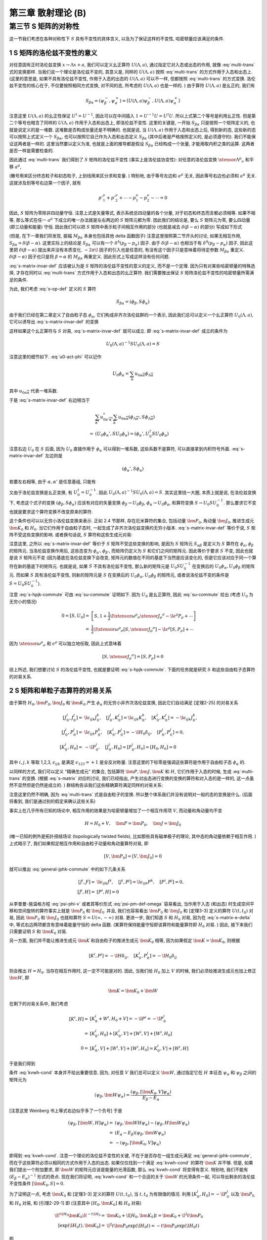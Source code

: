 
.. only:: html

    .. math::
        \renewenvironment{equation*}
        {\begin{equation}\begin{aligned}}
        {\end{aligned}\end{equation}}
        \renewcommand{\gg}{>\!\!>}
        \renewcommand{\ll}{<\!\!<}
        \newcommand{\I}{\mathrm{i}}
        \newcommand{\D}{\mathrm{d}}
        \renewcommand{\C}{\mathrm{C}}
        \newcommand{\dt}{\frac{\D}{\D t}}
        \newcommand{\E}{\mathrm{e}}
        \newcommand{\xtensor}[3]{{#1}#2 {\vphantom{#1}}#3}
        \renewcommand{\bm}{\boldsymbol}
    

第三章 散射理论 (B)
===================

第三节 S 矩阵的对称性
---------------------

这一节我们考虑在各种对称性下 :math:`S` 具有不变性的具体含义, 以及为了保证这样的不变性, 哈密顿量应该满足的条件.

1 S 矩阵的洛伦兹不变性的意义
^^^^^^^^^^^^^^^^^^^^^^^^^^^^

对任意固有正时洛伦兹变换 :math:`x \to \Lambda x + a`, 我们可以定义幺正算符 :math:`U(\Lambda, a)`, 通过指定它对入态或出态的作用, 就像 :eq:`multi-trans` 式的变换那样. 当我们说一个理论是洛伦兹不变的, 其意义是, 同样的 :math:`U(\Lambda, a)` 按照 :eq:`multi-trans` 的方式作用于入态和出态上. (这里的意思是, 如果不具有洛伦兹不变性, 作用于入态的出态的 :math:`U(\Lambda, a)` 可以不一样, 但都按照 :eq:`multi-trans` 的方式变换. 洛伦兹不变性的核心在于, 不仅要按照相同方式变换, 对不同的态, 所考虑的 :math:`U(\Lambda, a)` 也是一样的. ) 由于算符 :math:`U(\Lambda, a)` 是幺正的, 我们有

.. math:: 
    S_{\beta\alpha} = (\psi_\beta^-, \psi_\alpha^+) = \big( U(\Lambda, a) \psi_\beta^-, U(\Lambda, a) \psi_\alpha^+ \big)

注意这里 :math:`U(\Lambda, a)` 的幺正性保证 :math:`U^\dagger = U^{-1}`, 因此可以在中间插入 :math:`1 = U^{-1} U = U^\dagger U`. 所以上式第二个等号是利用幺正性. 但是第二个等号也暗含了同样的 :math:`U(\Lambda, a)` 作用于入态和出态上, 即洛伦兹不变性. 这里的关键是, 一开始 :math:`S_{\beta\alpha}` 只是按照一个矩阵定义的, 也就是说定义的是一堆数. 这堆数是否构成张量还是不明确的. 也就是说, 当 :math:`U(\Lambda, a)` 作用于入态和出态上后, 得到新的态, 这些新的态可以按照上式定义一个 :math:`S_{\beta\alpha}`, 也可以按照它自己作为入态和出态定义 :math:`S_{\beta\alpha}` (其中后者是严格按照定义的, 是必须遵守的). 我们不能保证这两者是一样的. 这里当然要以定义为准, 也就是上面的推导都是假设 :math:`S_{\beta\alpha}` 已经构成一个张量, 才能用取内积之类的运算. 这两者是否一样是需要检查的.

因此通过 :eq:`multi-trans` 我们得到了 :math:`S` 矩阵的洛伦兹不变性 (事实上是洛伦兹协变性): 对任意的洛伦兹变换 :math:`\xtensor{\Lambda}{^\mu}{_\nu}` 和平移 :math:`a^\mu`,

.. math:: 
    &\ S_{p'_1,\sigma'_1,n'_1;p'_2,\sigma'_2,n'_2;\cdots;p_1,\sigma_1,n_1;p_2,\sigma_2,n_2;\cdots} \\
    =&\ \exp\big( \I a_\mu \xtensor{\Lambda}{^\mu}{_\nu} ({p'}^\nu_1+{p'}^\nu_2+\cdots - p^\nu_1 - p^\nu_2 -\cdots) \big) \\
    &\ \times \sqrt{\frac{(\Lambda p_1)^0(\Lambda p_2)^0\cdots (\Lambda p'_1)^0(\Lambda p'_2)^0\cdots }{p_1^0p_2^0\cdots {p'}^0_1{p'}^0_2\cdots}} \\
    &\ \times \sum_{\overline{\sigma}_1\overline{\sigma}_2\cdots}
        D^{(j_1)}_{\overline{\sigma}_1\sigma_1} \big( W(\Lambda, p_1) \big)
        D^{(j_2)}_{\overline{\sigma}_2\sigma_2} \big( W(\Lambda, p_2) \big) \cdots \\
    &\ \times \sum_{\overline{\sigma}'_1\overline{\sigma}'_2\cdots}
        D^{(j'_1)*}_{\overline{\sigma}'_1\sigma'_1} \big( W(\Lambda, p'_1) \big)
        D^{(j'_2)*}_{\overline{\sigma}'_2\sigma'_2} \big( W(\Lambda, p'_2) \big) \cdots \\
    &\ \times S_{\Lambda p'_1,\overline{\sigma}'_1,n'_1;\Lambda p'_2,\overline{\sigma}'_2,n'_2;\cdots;
        \Lambda p_1,\overline{\sigma}_1,n_1;\Lambda p_2,\overline{\sigma}_2,n_2;\cdots}
    :label: s-matrix-invar-def

(撇号用来区分终态粒子和初态粒子, 上划线用来区分求和变量. ) 特别地, 由于等号左边和 :math:`a^\mu` 无关, 因此等号右边也必须和 :math:`a^\mu` 无关. 这就涉及到等号右边第一个因子, 就有

.. math:: 
    {p'}^\nu_1+{p'}^\nu_2+\cdots - p^\nu_1 - p^\nu_2 -\cdots = 0

因此, :math:`S` 矩阵为零除非四动量守恒. 注意上式是矢量等式, 表示系统总四动量的各个分量, 对于初态和终态而言都必须相等. 如果不相等, 那么等式在任一 :math:`a^\mu` 下成立的唯一办法就是左右两边的 :math:`S` 矩阵元都为零. 因此我们的结论是, 要么 :math:`S` 矩阵元为零, 要么四动量 (即三动量和能量) 守恒. 因此我们可以把 :math:`S` 矩阵中表示粒子间相互作用的部分 (也就是减去 :math:`\delta(\beta - \alpha)` 的部分) 写成如下形式

.. math:: 
    S_{\beta\alpha} - \delta(\beta - \alpha) = -2\pi \I M_{\beta\alpha} \delta^4(p_\beta - p_\alpha)
    :label: s-matrix-delta

(但是, 在下一章我们将发现, 振幅 :math:`M_{\beta\alpha}` 本身也包括其他 delta 函数因子) 注意这里按照第二节开头的讨论, 如果无相互作用, :math:`S_{\beta\alpha} = \delta(\beta - \alpha)`. 这里实际上的结论是 :math:`S_{\beta\alpha}` 可以有一个 :math:`\delta^4(p_\beta - p_\alpha)` 因子. 由于 :math:`\delta(\beta - \alpha)` 也相当于有 :math:`\delta^4(p_\beta - p_\alpha)` 因子, 因此这里把 :math:`\delta(\beta - \alpha)` 提出来并没有本质变化. :math:`-2\pi \I` 因子的引入也是任意的, 有没有这个因子只是意味着将待定参数 :math:`M_{\beta\alpha}` 重定义. :math:`\delta(\beta - \alpha)` 因子也只是将 :math:`\beta = \alpha` 的 :math:`M_{\beta\alpha}` 再重定义. 因此形式上写成这样没有任何问题.

:eq:`s-matrix-invar-def` 应该被认为是 :math:`S` 矩阵的洛伦兹不变性的意义的定义, 而不是一个定理. 因为只有对某些哈密顿量的特殊选择, 才存在同时以 :eq:`multi-trans` 方式作用于入态和出态的幺正算符. 我们需要推出保证 :math:`S` 矩阵洛伦兹不变性的哈密顿量所需满足的条件.

为此, 我们考虑 :eq:`s-op-def` 定义的 :math:`S` 算符

.. math:: 
    S_{\beta\alpha} = (\phi_\beta, S\phi_\alpha)

由于我们已经在第二章定义了自由粒子态 :math:`\phi_\alpha`, 它们构成非齐次洛伦兹群的一个表示, 因此我们总可以定义一个幺正算符 :math:`U_0(\Lambda, a)`, 它可以诱导出 :eq:`s-matrix-invar-def` 的变换

.. math:: 
    U_0(\Lambda, a)\phi_{p_1,\sigma_1,n_1;p_2,\sigma_2,n_2;\cdots} =&\ 
        \exp \big( -\I a_\mu \xtensor{\Lambda}{^\mu}{_\nu}(p^\nu_1 + p^\nu_2+\cdots) \big) \\
        &\ \times \sqrt{\frac{(\Lambda p_1)^0(\Lambda p_2)^0\cdots }{p_1^0p_2^0\cdots}} 
        \sum_{\sigma'_1\sigma'_2\cdots} D^{(j_1)}_{\sigma'_1\sigma_1}\big( W(\Lambda, p_1) \big)
            D^{(j_2)}_{\sigma'_2\sigma_2}\big( W(\Lambda, p_2) \big) \cdots \\
        &\ \times \phi_{\Lambda p_1,\sigma'_1,n_1;\Lambda p_2, \sigma'_2, n_2;\cdots}
    :label: u0-act-phi

这样如果这个幺正算符与 :math:`S` 对易, :eq:`s-matrix-invar-def` 就可以成立. 即 :eq:`s-matrix-invar-def` 成立的条件为

.. math:: 
    U_0(\Lambda, a)^{-1} S U_0(\Lambda, a) = S

注意这里的细节如下. :eq:`u0-act-phi` 可以记作

.. math:: 
    U_0\phi_\alpha = \sum_{\overline{\alpha}} u_{0\alpha\overline{\alpha}}\phi_{\Lambda \overline{\alpha}}

其中 :math:`u_{0\alpha\overline{\alpha}}` 代表一堆系数.

于是 :eq:`s-matrix-invar-def` 右边相当于

.. math:: 
    &\ \sum_{\overline{\alpha'}} u_{0\alpha'\overline{\alpha'}}^* \sum_{\overline{\alpha}} u_{0\alpha\overline{\alpha}} (\phi_{\Lambda \overline{\alpha'}}, S \phi_{\Lambda \overline{\alpha}}) \\
    =&\ (U_0\phi_\alpha', S U_0\phi_\alpha) = (\phi_\alpha', U_0^\dagger S U_0\phi_\alpha)

注意右边 :math:`U_0` 在 :math:`S` 后面, 因为 :math:`U_0` 直接作用于 :math:`\phi_\alpha` 可以得到一堆系数, 这些系数不是算符, 可以直接拿到内积符号外面. :eq:`s-matrix-invar-def` 左边则是

.. math:: 
    (\phi_\alpha', S \phi_\alpha)

若要左右相等, 由于 :math:`\alpha, \alpha'` 是任意基组, 只能有

.. math:: 
    U_0^\dagger S U_0 = S
    :label: su-commute

又由于洛伦兹变换是幺正变换, 有 :math:`U_0^\dagger = U_0^{-1}`. 因此 :math:`U_0(\Lambda, a)^{-1} S U_0(\Lambda, a) = S`. 其实这里绕一大圈, 本质上就是说, 在洛伦兹变换下, 考虑这个式子的变换 :math:`(\phi_\beta, S\phi_\alpha)` 应该有对应的矢量变换 :math:`\phi_\beta \to U_0\phi_\beta`, :math:`\phi_\alpha \to U_0 \phi_\alpha`, 和算符变换 :math:`S \to U_0 S U_0^{-1}`. 那么要求它不变也就是要求这个算符变换不改变原来的算符.

这个条件也可以以无穷小洛伦兹变换来表示. 正如 2.4 节那样, 存在厄米算符的集合, 包括动量 :math:`\bm{P}_0`, 角动量 :math:`\bm{J}_0`, 推进生成元 :math:`\bm{K}_0` 和 :math:`H_0`. 当它们作用于自由粒子态时, 一起生成了非齐次洛伦兹变换的无穷小版本. :eq:`s-matrix-invar-def` 等价于说, :math:`S` 矩阵不受这些变换的影响. 或者换句话说, :math:`S` 算符和这些生成元对易:

.. math:: 
    [H_0, S] = [\bm{P}_0, S] = [\bm{J}_0, S] = [\bm{K}_0, S] = 0
    :label: s-hpjk-commute

注意这里, 之所以 :eq:`s-matrix-invar-def` 等价于 :math:`S` 矩阵不受这些变换的影响, 是因为 :math:`S` 矩阵元 :math:`S_{\alpha\beta}` 是定义为 :math:`S` 算符在 :math:`\phi_\alpha, \phi_\beta` 的矩阵元. 当洛伦兹变换作用后, 这些态变为 :math:`\phi_{\alpha'}, \phi_{\beta'}`, 而矩阵仍定义为 :math:`S` 和它们之间的矩阵元. 因此等价于要求 :math:`S` 不变, 因此也就是说 :math:`S` 矩阵元不变 (因为基底在洛伦兹变换下会改变, 矩阵元的数值在不同的基底下当然是应该变化的, 但是它应该对应于同一个算符在新的基底下的矩阵元. 也就是说, 如果 :math:`S` 不具有洛伦兹不变性, 那么新的矩阵元是 :math:`U_0 S U_0^{-1}` 在变换后的 :math:`U_0 \phi_\alpha, U_0\phi_\beta` 的矩阵元. 而如果 :math:`S` 具有洛伦兹不变性, 则新的矩阵元是 :math:`S` 在变换后的 :math:`U_0 \phi_\alpha, U_0\phi_\beta` 的矩阵元, 或者说洛伦兹不变的条件是 :math:`S = U_0 S U_0^{-1}`).

注意 :eq:`s-hpjk-commute` 可由 :eq:`su-commute` 证明如下. 因为 :math:`U_0` 是幺正算符, 因此 :eq:`su-commute` 给出 (考虑 :math:`U_0` 为无穷小的情况)

.. math:: 
    0 = [S, U_0] =&\ \left[ S, 1 + \frac{1}{2} \I \xtensor{\omega}{^\rho}{_\sigma}\xtensor{J}{_\rho}{^\sigma}
        - \I \epsilon^\rho P_\rho + \cdots \right] \\
        =&\ \frac{1}{2} \I \xtensor{\omega}{^\rho}{_\sigma} [S, \xtensor{J}{_\rho}{^\sigma}] 
            - \I \epsilon^\rho [S, P_\rho] + \cdots

因为 :math:`\xtensor{\omega}{^\rho}{_\sigma}` 和 :math:`\epsilon^\rho` 可以独立地任取, 因此上式意味着

.. math:: 
    [S, \xtensor{J}{_\rho}{^\sigma}] = [S, P_\rho] = 0

综上所述, 我们想要讨论 :math:`S` 的洛伦兹不变性, 也就是要证明 :eq:`s-hpjk-commute`. 下面的任务就是研究 :math:`S` 和这些自由粒子态算符的对易关系.

2 S 矩阵和单粒子态算符的对易关系
^^^^^^^^^^^^^^^^^^^^^^^^^^^^^^^^

由于算符 :math:`H_0, \bm{P}_0, \bm{J}_0` 和 :math:`\bm{K}_0` 产生 :math:`\phi_\alpha` 的无穷小非齐次洛伦兹变换, 因此它们自动满足 [定理2-25] 的对易关系

.. math:: 
    [J_0^i, J_0^j] =&\ \I \epsilon_{ijk}J_0^k,\quad [J_0^i, K_0^j] = \I \epsilon_{ijk}K_0^k,\quad [K_0^i, K_0^j]= -\I \epsilon_{ijk}J_0^k,\\
    [J_0^i, P_0^j] =&\ \I \epsilon_{ijk}P_0^k,\quad [K_0^i, P_0^j] = -\I H_0\delta_{ij},\quad [P_0^i, P_0^j] = 0, \\
    [K_0^i, H_0] =&\ -\I P_0^i,\quad [J_0^i, H_0] = [P_0^i, H_0] = [H_0, H_0] = 0

其中 :math:`i, j, k` 等取 1,2,3, :math:`\epsilon_{ijk}` 是满足 :math:`\epsilon_{123} = +1` 是全反对称量. 注意这里的下标零是强调这些算符是作用于自由粒子态 :math:`\phi_\alpha` 的.

以同样的方式, 我们可以定义 "精确生成元" 的集合, 包括算符 :math:`\bm{P}, \bm{J}, \bm{K}` 和 :math:`H`, 它们作用于入态的时候, 生成 :eq:`multi-trans` 的变换. (根据 :eq:`s-matrix` 对应的讨论, 我们已经指出, 产生对出态进行变换的变换的算符和对入态的是一样的, 这一点虽然不显然但是仍然是成立的. ) 群结构告诉我们这些精确算符满足同样的对易关系:

.. math:: 
    [J^i, J^j] =&\ \I \epsilon_{ijk}J^k,\quad [J^i, K^j] = \I \epsilon_{ijk}K^k,\quad [K^i, K^j]= -\I \epsilon_{ijk}J^k,\\
    [J^i, P^j] =&\ \I \epsilon_{ijk}P^k,\quad [K^i, P^j] = -\I H\delta_{ij},\quad [P^i, P^j] = 0, \\
    [K^i, H] =&\ -\I P^i,\quad [J^i, H] = [P^i, H] = [H, H] = 0
    :label: general-jphk-commute

注意这里仍然不明确, 因为 :eq:`multi-trans` 式是自由粒子的变换. 所以整个体系我们并没有说明对一般的态的变换是什么. (后面将看到, 我们是通过别的假定来确认这些关系)

事实上在几乎所有已知的场论中, 相互作用的效果是为哈密顿量增加了一个相互作用项 :math:`V`, 而动量和角动量均不变

.. math:: 
    H = H_0 + V, \quad \bm{P} = \bm{P}_0, \quad \bm{J} = \bm{J}_0

(唯一已知的例外是拓扑扭结场论 (topologically twisted fields), 比如那些具有磁单极子的理论, 其中态的角动量依赖于相互作用. ) 上式暗示了, 我们如果假定相互作用和自由粒子动量和角动量算符对易, 即

.. math:: 
    [V, \bm{P}_0] = [V, \bm{J}_0] = 0

就可以推出 :eq:`general-jphk-commute` 中的如下几条关系

.. math:: 
    [J^i, J^j] =&\ \I \epsilon_{ijk}J^k,\quad [J^i, P^j] = \I \epsilon_{ijk}P^k,\quad [P^i, P^j] = 0, \\
    \quad [J^i, H] =&\ [P^i, H] = 0

从李普曼-施温格方程 :eq:`psi-phi-v` 或者其等价形式 :eq:`psi-pm-def-omega` 容易看出, 当作用于入态 (和出态) 时生成空间平移和空间旋转的算符事实上就是 :math:`\bm{P}_0` 和 :math:`\bm{J}_0`. 并且, 我们也容易看出 :math:`\bm{P}_0` 和 :math:`\bm{J}_0` 和 [定理3-3] 定义的算符 :math:`U(t, t_0)` 对易, 因此 :math:`\bm{P}_0` 和 :math:`\bm{J}_0` 也就和算符 :math:`S = U(\infty, -\infty)` 对易. 更进一步, 我们知道 :math:`S` 和 :math:`H_0` 对易, 因为在 :eq:`s-matrix-e-delta` 中, 等式右边两项都含有意味着能量守恒的 delta 函数. (某算符保持能量守恒即该算符和能量算符即 :math:`H_0` 对易. ) 因此, 接下来我们只需要证明 :math:`S` 和 :math:`\bm{K}_0` 对易.

另一方面, 我们并不能让推进生成元 :math:`\bm{K}` 和自由粒子的推进生成元 :math:`\bm{K}_0` 相等, 因为如果假定 :math:`\bm{K} = \bm{K}_0`, 则根据

.. math::
    [K^i, P^j] = -\I H\delta_{ij}, \quad [K_0^i, P_0^j] = -\I H_0\delta_{ij}

则会推出 :math:`H = H_0`. 当存在相互作用时, 这一定不可能是对的. 因此, 当我们给 :math:`H_0` 加上 :math:`V` 的时候, 我们必须给推进生成元也加上修正 :math:`\bm{W}`, 即

.. math::
    \bm{K} = \bm{K}_0 + \bm{W}

在剩下的对易关系中, 我们考虑

.. math::
    [K^i, H] =&\ [K_0^i + W^i, H_0 + V] = -\I P^i = -\I P_0^i \\
        =&\ [K_0^i, H_0] + [K_0^i, V] + [W^i, V] + [W^i, H_0] \\
    0 =&\ [K_0^i, V] + [W^i, V] + [W^i, H_0] = K_0^i, V] + [W^i, H]

于是我们得到

.. math::
    [\bm{K}_0, V] = -[\bm{W}, H]
    :label: kvwh-cond

条件 :eq:`kvwh-cond` 本身并不给出重要信息. 因为, 对任意 :math:`V` 我们总可以定义 :math:`\bm{W}`, 通过指定它在 :math:`H` 本征态 :math:`\psi_\alpha` 和 :math:`\psi_\beta` 之间的矩阵元为

.. math::
    (\psi_\beta, \bm{W} \psi_\alpha) = \frac{(\psi_\beta, [\bm{K}_0, V] \psi_\alpha)}{E_\beta - E_\alpha}

[注意这里 Weinberg 书上等式右边似乎多了一个负号] 于是

.. math::
    (\psi_\beta, [\bm{W}, H] \psi_\alpha) =&\ (\psi_\beta, \bm{W} H \psi_\alpha) - (\psi_\beta, H \bm{W} \psi_\alpha) \\
        =&\ (E_\alpha - E_\beta) (\psi_\beta, \bm{W} \psi_\alpha) \\
        =&\ -(\psi_\beta, [\bm{K}_0, V] \psi_\alpha)

即得到 :eq:`kvwh-cond`. 注意一个理论的洛伦兹不变性的关键, 不在于是否存在一组生成元满足 :eq:`general-jphk-commute`, 而在于这些算符必须以相同的方式作用于入态的出态. 如果仅仅找到一个满足 :eq:`kvwh-cond` 的算符 :math:`\bm{K}` 并不够. 但是, 如果我们提出一个附加要求, 即 :math:`\bm{W}` 的矩阵元应该是能量的光滑函数, 那么 :eq:`kvwh-cond` 将变得有意义. 特别地, 我们不能有 :math:`(E_\beta - E_\alpha)^{-1}` 形式的奇点. 现在我们将证明, :eq:`kvwh-cond` 和一个合适的关于 :math:`\bm{W}` 的光滑条件一起, 可以导出剩余的洛伦兹不变性条件 :math:`[\bm{K}_0, S] = 0`.

为了证明这一点, 考虑 :math:`\bm{K}_0` 和 [定理3-3] 定义的算符 :math:`U(t, t_0)`, 当 :math:`t, t_0` 为有限值的情况. 利用 :math:`[K_0^i, H_0] = -\I P_0^i` 以及 :math:`\bm{P}_0` 和 :math:`H_0` 对易, 和 [引理2-29-1] 即 (注意其中 :math:`[H_0, \bm{K}_0]` 和 :math:`H_0` 对易)

.. math::
    \E^{t \I H_0} \bm{K}_0 \E^{-t \I H_0} =&\ \bm{K}_0 + \I [H_0, \bm{K}_0] t = \bm{K}_0 + \I^2 t \bm{P}_0 \\
    [\exp(\I H_0 t), \bm{K}_0 ] =&\ \I^2 t \bm{P}_0 \exp(\I H_0 t) = -t \bm{P}_0 \exp(\I H_0 t)

即

.. math::
    [\bm{K}_0, \exp(\I H_0 t)] = t \bm{P}_0 \exp(\I H_0 t)

而由 :math:`[K^i, H] = -\I P^i` (等价于 :eq:`kvwh-cond`) 得

.. math::
    [\bm{K}, \exp(\I H t)] = t \bm{P} \exp(\I H t) =  \bm{P}_0 \exp(\I H t)

因此, 在 :math:`\bm{K}_0` 和 :math:`U` 的对易子中, :math:`\bm{P}_0` 相互抵消, 即

.. math::
    [\bm{K}_0, U(\tau, \tau_0)] =&\ [\bm{K}_0, \exp(\I H_0 \tau) \exp(-\I H(\tau -\tau_0)) \exp(-\I H_0\tau_0)] \\
        =&\ [\bm{K}_0, \exp(\I H_0 \tau)] \exp(-\I H(\tau -\tau_0)) \exp(-\I H_0\tau_0) \\
            &\ + \exp(\I H_0 \tau) [\bm{K}_0, \exp(-\I H(\tau -\tau_0))] \exp(-\I H_0\tau_0) \\
        &\ + \exp(\I H_0 \tau) \exp(-\I H(\tau -\tau_0)) [\bm{K}_0, \exp(-\I H_0\tau_0)] \\
    =&\ \tau \bm{P}_0 \exp(\I H_0 \tau) \exp(-\I H(\tau -\tau_0)) \exp(-\I H_0\tau_0) \\
        &\ + \exp(\I H_0 \tau) [\bm{K}_0, \exp(-\I H(\tau -\tau_0))] \exp(-\I H_0\tau_0) \\
        &\ + \exp(\I H_0 \tau) \exp(-\I H(\tau -\tau_0)) \big( -\tau_0 \bm{P}_0 \exp(-\I H_0 \tau_0) \big) \\
    =&\ (\tau - \tau_0) \bm{P}_0 \exp(\I H_0 \tau) \exp(-\I H(\tau -\tau_0)) \exp(-\I H_0\tau_0) \\
        &\ + \exp(\I H_0 \tau) [\bm{K}_0, \exp(-\I H(\tau -\tau_0))] \exp(-\I H_0\tau_0)

其中

.. math::
    [\bm{K}_0, \exp(-\I H(\tau -\tau_0))] =&\ [\bm{K} - \bm{W}, \exp(-\I H(\tau -\tau_0))] \\
        =&\ -(\tau -\tau_0) \bm{P}_0 \exp(-\I H(\tau -\tau_0)) - [\bm{W}, \exp(-\I H(\tau -\tau_0))]

于是

.. math::
    [\bm{K}_0, U(\tau, \tau_0)] = -\exp(\I H_0 \tau) [\bm{W}, \exp(-\I H(\tau -\tau_0))] \exp(-\I H_0\tau_0)

[在 :eq:`kvwh-cond` 中令 :math:`V = 0` (此时 :math:`H = H_0`) 得 :math:`[\bm{W}, H_0] = 0`. 这个不对. 因为此时 :math:`\bm{W}` 也为零, 因此此式相当于什么也没给出. ] 所以不能证明 :math:`\bm{W}` 和 :math:`H_0` 对易. 只能令

.. math::
    \bm{W}(t) \equiv \exp(\I H_0 t) \bm{W} \exp(-\I H_0 t)

.. math::
    [\bm{K}_0, U(\tau, \tau_0)] =&\ -\exp(\I H_0 \tau) [\bm{W}, \exp(-\I H(\tau -\tau_0))] \exp(-\I H_0\tau_0) \\
        =&\ -\exp(\I H_0 \tau) \bm{W} \exp(-\I H(\tau -\tau_0)) \exp(-\I H_0\tau_0)  \\
            &\ + \exp(\I H_0 \tau) \exp(-\I H(\tau -\tau_0)) \bm{W} \exp(-\I H_0\tau_0)  \\
        =&\ -\bm{W}(\tau) \exp(\I H_0 \tau) \exp(-\I H(\tau -\tau_0)) \exp(-\I H_0\tau_0)  \\
            &\ + \exp(\I H_0 \tau) \exp(-\I H(\tau -\tau_0)) \exp(-\I H_0\tau_0) \bm{W}(\tau_0) \\
        =&\ -\bm{W}(\tau) U(\tau, \tau_0) + U(\tau, \tau_0) \bm{W}(\tau_0)
    :label: ku-wu-commute

如果 :math:`\bm{W}` 在 :math:`H_0` 本征态之间的矩阵元是能量的足够光滑的函数, 则当 :math:`t \to \pm \infty` :math:`\bm{W}(t)` 在能量本征态的光滑叠加态之间的矩阵元为零. 因此上式给出

.. math::
    0 = [\bm{K}_0, U(-\infty, \infty)]  = [\bm{K}_0, S]

注意, :math:`\bm{W}(t)` 在能量本征态的光滑叠加态之间的矩阵元为

.. math::
    \int \D E_\alpha \D E_\beta \exp(-\I (E_\alpha - E_\beta) t) W(E_\alpha, E_\beta)

而这相当于对 :math:`W(E_\alpha, E_\beta)` 作傅里叶变换, 得到 :math:`\tilde{W}(t)`. 当 :math:`t \to \pm \infty`, 其结果是 :math:`\tilde{W}(\pm \infty)` 对于足够光滑函数, 它的傅里叶变换在无穷远处应该为零. 也就是说, 对于任意函数 :math:`W(E)`, :math:`\exp(-\I E t)` 给每个 :math:`E` 值赋予了相位. 如果对于不同的 :math:`E` 值, 赋予的相位是相关的, 那么它们在积分时就不会相互抵消. 但是当 :math:`t` 非常大, 那么即便 :math:`E` 不是很大, :math:`E` 的很小变化也会使得相位发生很大变化. 这种变化几乎是随机的. 因此就使得积分的不同 :math:`E` 得到得值相互抵消. 从而总积分值为零.

总之, 我们得到的关键结论是: :eq:`kvwh-cond` 和 :math:`\bm{W}` 的矩阵元的光滑条件一起, 保证了在 :math:`t \to \pm \infty` 时 :math:`\bm{W}(t)` 为零, 这进而构成了 :math:`S` 矩阵洛伦兹不变性的充分条件. 其中光滑条件是一个自然满足的条件, 因为它和要求 :math:`V` 的矩阵元使得 :math:`V(t)` 在 :math:`t \to \pm \infty` 为零的条件 (这个条件对于使得 :math:`S` 矩阵的概念本身成立是必须的) 非常相似.

利用 :eq:`ku-wu-commute`, 令 :math:`\tau = 0` 和 :math:`\tau_0 = \mp \infty` 我们还可以证明

.. math::
    \bm{K} \Omega(\mp \infty) = \Omega(\mp \infty) \bm{K}_0

其中 :math:`\Omega(\mp \infty)` 是 :eq:`omega-tau-def` 定义的把自由粒子态 :math:`\phi_\alpha` 变为对应的入态和出态 :math:`\psi_\alpha^\pm` 的算符. 其定义为

.. math::
    \Omega(\tau) \equiv \exp(\I H \tau) \exp(-\I H_0\tau)

而若在 :math:`U(\tau, \tau_0)` 中令 :math:`\tau = 0` 得

.. math::
    U(0, \tau_0) = \exp(\I H\tau_0) \exp(-\I H_0\tau_0) = \Omega(\tau_0)

因此由 :eq:`ku-wu-commute` 得

.. math::
    [\bm{K}_0, \Omega(\tau)] = -\bm{W} \Omega(\tau) + \Omega(\tau) \bm{W}(\tau)

当 :math:`\tau \to \mp \infty`, :math:`\bm{W}(\tau) \to 0`, 于是

.. math::
    \bm{K}_0 \Omega(\mp \infty) + \bm{W} \Omega(\mp \infty) =&\ \Omega(\mp \infty)\bm{K}_0 \\
    \bm{K} \Omega(\mp \infty) =&\ \Omega(\mp \infty)\bm{K}_0

另一方面, 由于 :math:`\bm{P} = \bm{P}_0, \bm{J} = \bm{J}_0`, 而它们又都和 :math:`H_0, H` 对易, 则有

.. math::
    \bm{P} \Omega(\mp \infty) =&\ \Omega(\mp \infty)\bm{P}_0 \\
    \bm{J} \Omega(\mp \infty) =&\ \Omega(\mp \infty)\bm{J}_0

最后, 由于所有的 :math:`\phi_\alpha` 和 :math:`\psi_\alpha^\pm` 都分别是 :math:`H_0` 和 :math:`H` 的本征态, 具有相同的本征值 :math:`E_\alpha`, 因此有

.. math::
    H\Omega(\mp \infty) = \Omega(\mp \infty) H_0

上式的证明是利用 :eq:`psi-pm-def-omega` 即

.. math::
    \psi_\alpha^\pm = \Omega(\mp \infty) \phi_\alpha

于是

.. math::
    H\Omega(\mp \infty) \phi_\alpha =&\ H \psi_\alpha^\pm = E_\alpha \psi_\alpha^\pm \\
    \Omega(\mp \infty) H_0 \phi_\alpha =&\ E_\alpha \Omega(\mp \infty) \phi_\alpha = E_\alpha \psi_\alpha^\pm

上述关于 :math:`\bm{K}, \bm{P}, \bm{J}, H` 与 :math:`\Omega(\mp \infty)` 关系的四式表明, 在我们已经指出的假定下, 入态和出态在非齐次洛伦兹变换下的变换就像自由粒子态一样. (这里是说, 这些 :math:`\bm{K}, \bm{P}, \bm{J}, H` 是非齐次洛伦兹变换的生成元, 实际上就代表了非齐次洛伦兹变换对于态的作用. 考虑 :math:`\bm{P} \psi_\alpha^\pm`, 按照上面的式子, 它相当于先用 :math:`\bm{P}_0` 对自由粒子态进行变换, 然后再用 :math:`\Omega(\mp \infty)` 将变换完的态再变为入态和出态. 所以说, 入态和出态在非齐次洛伦兹变换下的变换就像自由粒子态一样.) 另一方面, 由于这些是相似变换 (similarity transformations), 我们现在可以看到, 精确生成元 :math:`\bm{K}, \bm{P}, \bm{J}` 和 :math:`H` 满足和 :math:`\bm{K}_0, \bm{P}_0, \bm{J}_0` 和 :math:`H_0` 相同的对易关系. (这里印证了前面关于 :math:`\bm{K}, \bm{P}, \bm{J}` 和 :math:`H` 的对易关系只是需要证明的一个假设. 现在通过提出一些相应的条件, 这些假设得到了满足. ) 注意这里具体是如下的意思. 一个相似变换 :math:`A'` 定义为可以写成如下形式的变换: :math:`A' = BAB^{-1}`. 而矩阵 :math:`A'` 和 :math:`A` 之间互为相似矩阵. 比如根据关系

.. math::
    \bm{P} \Omega(\mp \infty) = \Omega(\mp \infty)\bm{P}_0

我们就有

.. math::
    \bm{P} = \Omega(\mp \infty)\bm{P}_0 \Omega^{-1}(\mp \infty)

说明 :math:`\bm{P}` 是和 :math:`\bm{P}_0` 相似的变换. 在这种情况下, 可以容易证明对易关系都不会改变. 因此才会说精确生成元满足和自由粒子生成元相同的对易关系. 注意相似矩阵的乘积是原来乘积的相似矩阵:

.. math::
    A'B' = UAU^{-1} UBU^{-1} = UABU^{-1}

因此对易子也只是原来对易子的相似变换.

因此, 为证明 :math:`S` 矩阵的洛伦兹不变性我们并不需要用到包含 :math:`\bm{K}` 的如下三条对易关系

.. math::
    [J^i, K^j] = \I \epsilon_{ijk}K^k,\quad [K^i, K^j]= -\I \epsilon_{ijk}J^k,\quad [K^i, P^j] = -\I H\delta_{ij}

注意我们确实使用了另一条和 :math:`\bm{K}` 有关的对易关系, 即 :math:`[K^i, H] = -\I P^i`.

3 内部对称性
^^^^^^^^^^^^

有许多和洛伦兹不变性无关的各种对称性, 比如核物理中关于交换中子和质子的对称性, 或者粒子和反粒子之间的 "电荷共轭" (charge-conjugation) 对称性. 这些对称性在所有惯性系表现都是一致的. 这些对称变换 :math:`T` 在物理态的希尔伯特空间中相当于一个幺正变换 :math:`U(T)` 的作用. 它导致用于标记粒子类型的指标之间的线性变换

.. math::
    U(T) \psi_{p_1\sigma_1n_1;p_2\sigma_2n_2;\cdots} = \sum_{\overline{n}_1\overline{n}_2\cdots}
        \mathscr{D}_{\overline{n}_1n_1}(T) \mathscr{D}_{\overline{n}_2n_2}(T) \cdots
        \psi_{p_1\sigma_1\overline{n}_1;p_2\sigma_2\overline{n}_2;\cdots}
    :label: ut-n-linear
    
注意这里的 :math:`\mathscr{D}` 和之前的记号没有任何关系. 另外, 这里是线性变换是因为我们只考虑这个内部对称性对应的变换, 还没有说这个系统就具有这样的对称性. 如果具有这种对称性, 那么在这个变换下, 对应的粒子类型的指标 :math:`n` 应该保持不变, 即 :math:`\mathscr{D}` 成为对角矩阵. 但是这里讨论的是一般的内部对称性对应的变换. 无论哪种情况, 它都不可能改变除了 :math:`n` 指标以外的指标. 按照第二章的一般讨论, :math:`U(T)` 必须满足群乘法规则

.. math::
    U(T')U(T) = U(T'T)

其中 :math:`T'T` 是通过先进行变换 :math:`T`, 在进行另一种变换 :math:`T'` 得到的变换.

[定理3-5] 用 :math:`U(T')` 作用于 :eq:`ut-n-linear`, 我们看到矩阵 :math:`\mathscr{D}` 也必须满足同样的规则

.. math::
    \mathscr{D}(T') \mathscr{D}(T) = \mathscr{D}(T'T)

[证明] 考虑

.. math::
    U(T') U(T) \psi_{p_1\sigma_1n_1;p_2\sigma_2n_2;\cdots} =&\ U(T') \sum_{n'_1n'_2\cdots}
        \mathscr{D}_{n'_1n_1}(T) \mathscr{D}_{n'_2n_2}(T) \cdots
        \psi_{p_1\sigma_1n'_1;p_2\sigma_2n'_2;\cdots} \\
    =&\ \sum_{n'_1n'_2\cdots}
        \mathscr{D}_{n'_1n_1}(T) \mathscr{D}_{n'_2n_2}(T) U(T') \cdots
        \psi_{p_1\sigma_1n'_1;p_2\sigma_2n'_2;\cdots} \\
    =&\ \sum_{n'_1n'_2\cdots} \sum_{n''_1n''_2\cdots}
        \mathscr{D}_{n'_1n_1}(T) \mathscr{D}_{n'_2n_2}(T) \mathscr{D}_{n''_1n'_1}(T') \mathscr{D}_{n''_2n'_2}(T')\cdots
        \psi_{p_1\sigma_1n''_1;p_2\sigma_2n''_2;\cdots} \\
    U(T'T) \psi_{p_1\sigma_1n_1;p_2\sigma_2n_2;\cdots} = &\ \sum_{n''_1n''_2\cdots}
        \mathscr{D}_{n''_1n_1}(T'T) \mathscr{D}_{n''_2n_2}(T'T) \cdots
        \psi_{p_1\sigma_1n''_1;p_2\sigma_2n''_2;\cdots}

注意上式中最后两式右边必须相等. 注意右边有关于 :math:`n''_1, n''_2, \cdots` 的求和. 但是由于 关于不同 :math:`n''_1, n''_2, \cdots` 的 :math:`\psi` 是本征态, 它们是线性独立的, 因此只能假定对于不同 :math:`n''_1, n''_2, \cdots` 的每一项都必须相等.

于是对任意的 :math:`n_1, n_2\cdots, n''_1, n''_2, \cdots` 有

.. math::
    \sum_{n'_1n'_2\cdots} \mathscr{D}_{n'_1n_1}(T) \mathscr{D}_{n'_2n_2}(T) \mathscr{D}_{n''_1n'_1}(T') \mathscr{D}_{n''_2n'_2}(T')\cdots
    = \mathscr{D}_{n''_1n_1}(T'T) \mathscr{D}_{n''_2n_2}(T'T) \cdots

因为 :math:`n_1, n_2\cdots, n''_1, n''_2, \cdots` 是可以独立变化的, 因此有

.. math::
    \sum_{n'_1} \mathscr{D}_{n''_1n'_1}(T') \mathscr{D}_{n'_1n_1}(T) = \mathscr{D}_{n''_1n_1}(T'T)

此即

.. math::
    \mathscr{D}(T') \mathscr{D}(T) = \mathscr{D}(T'T)

[定理3-6]

.. math::
    \mathscr{D}^\dagger(T) = \mathscr{D}^{-1}(T)

[证明] 注意 :eq:`ut-n-linear` 式可以写成

.. math::
    U(T) \psi_\alpha = \sum_{\alpha'} \mathscr{D}_{\alpha'\alpha}(T) \psi_{\alpha'}

用 :math:`U(T)` 作用于两个不同的入态或两个不同的出态, 然后将所得的态取标量积, 并使用归一化条件 :eq:`psi-multi-norm` 得

.. math::
    (U(T) \psi_\beta^\pm , U(T) \psi_\alpha^\pm) = \sum_{\alpha'\beta'} \mathscr{D}_{\beta'\beta}^* (T) 
        \mathscr{D}_{\alpha'\alpha} (T) (\psi_{\beta'}^\pm, \psi_{\alpha'}^\pm)

由于 :math:`U(T)` 本身是幺正变换 (在本小节第一段已经提到), 所以

.. math::
    (U(T) \psi_\beta^\pm , U(T) \psi_\alpha^\pm) = (\psi_\beta^\pm , \psi_\alpha^\pm) = \delta(\beta - \alpha)

而又有

.. math::
    (\psi_{\beta'}^\pm, \psi_{\alpha'}^\pm) = \delta(\beta' - \alpha')

因此

.. math::
    \delta(\beta - \alpha) = &\ \sum_{\alpha'\beta'} \mathscr{D}_{\beta'\beta}^* (T) 
        \mathscr{D}_{\alpha'\alpha} (T) \delta(\beta' - \alpha') \\
        =&\ \sum_{\alpha'} \mathscr{D}_{\alpha'\beta}^* (T) \mathscr{D}_{\alpha'\alpha} (T) 
            = \sum_{\alpha'} {(\mathscr{D}^\dagger)}_{\beta\alpha'}(T) \mathscr{D}_{\alpha'\alpha} (T)

也就是说

.. math::
    \mathscr{D}^\dagger(T) \mathscr{D} (T) = 1

[定义3-7] (注意不是定理) 最后, 如果用 :math:`U(T)` 分别作用于一个入态和一个出态, 将得到的态取标量积, 我们就会发现 :math:`\mathscr{D}` 和 :math:`S` 矩阵对易. 这是说

.. math::
    &\ \sum_{\overline{n}_1\overline{n}_2\cdots} \sum_{\overline{n}'_1\overline{n}'_2\cdots}
    \mathscr{D}_{\overline{n}'_1n'_1}^*(T) \mathscr{D}_{\overline{n}'_2n'_2}^*(T)\cdots
    \mathscr{D}_{\overline{n}_1n_1}(T) \mathscr{D}_{\overline{n}_2n_2}(T)\cdots
    S_{p'_1\sigma'_1\overline{n}'_1;p'_2\sigma'_2\overline{n}'_2;\cdots, p_1\sigma_1\overline{n}_1;p_2\sigma_2\overline{n}_2;\cdots}
    \\ =&\ S_{p'_1\sigma'_1n'_1;p'_2\sigma'_2n'_2;\cdots, p_1\sigma_1n_1;p_2\sigma_2n_2;\cdots}

[证明] 首先由 :math:`S` 矩阵定义 :eq:`s-matrix` 有

.. math::
    S_{p'_1\sigma'_1n'_1;p'_2\sigma'_2n'_2;\cdots, p_1\sigma_1n_1;p_2\sigma_2n_2;\cdots} \equiv&\ S_{\alpha'\alpha}
        = (\psi_{\alpha'}^-, \psi_\alpha^+) \\
    S_{p'_1\sigma'_1\overline{n}'_1;p'_2\sigma'_2\overline{n}'_2;\cdots, p_1\sigma_1\overline{n}_1;p_2\sigma_2\overline{n}_2;\cdots} \equiv&\ S_{\overline{\alpha}'\overline{\alpha}} = (\psi_{\overline{\alpha}'}^-, \psi_{\overline{\alpha}}^+)

于是利用 :math:`U(T)` 的幺正性

.. math::
    (\psi_{\alpha'}^-, \psi_\alpha^+) = (U(T)\psi_{\alpha'}^-, U(T)\psi_\alpha^+) )
        = \sum_{\overline{\alpha}'\overline{\alpha}} \mathscr{D}^*_{\overline{\alpha}'\alpha'}
            \mathscr{D}_{\overline{\alpha}\alpha} (\psi_{\overline{\alpha}'}^-, \psi_{\overline{\alpha}}^+)

即得

.. math::
     S_{\alpha'\alpha} = \sum_{\overline{\alpha}'\overline{\alpha}} \mathscr{D}^*_{\overline{\alpha}'\alpha'}
            \mathscr{D}_{\overline{\alpha}\alpha} S_{\overline{\alpha}'\overline{\alpha}}

再一次说明, 这里是一个关于一个理论具有内部对称性 :math:`T` 所代表的不变性的定义 (而不是可以推出的定理). 因为在上述证明中, 我们还必须证明使得入态和出态做 :eq:`ut-n-linear` 变换的是同样的幺正算符 :math:`U(T)`. 如果存在一个 "没有微扰的" (无相互作用的) 变换算符 :math:`U_0(T)` 会对自由粒子态导致这样的变换

.. math::
    U_0(T) \phi_{p_1\sigma_1n_1;p_2\sigma_2n_2;\cdots} = \sum_{\overline{n}_1\overline{n}_2\cdots}
        \mathscr{D}_{\overline{n}_1n_1}(T) \mathscr{D}_{\overline{n}_2n_2}(T) \cdots
        \phi_{p_1\sigma_1\overline{n}_1;p_2\sigma_2\overline{n}_2;\cdots}

并且它还和哈密顿量的自由粒子部分和相互作用部分对易

.. math::
    U_0^{-1}(T)H_0U_0(T) = &\ H_0 \\
    U_0^{-1}(T)V U_0(T) = &\ V

那么, 这就意味着上述要求得到满足. 即使得入态和出态做 :eq:`ut-n-linear` 变换的是同样的幺正算符 :math:`U(T)`. 简要说明如下. 既然这个变换和哈密顿量的自由粒子部分和相互作用部分都对易, 那么它也就和 :math:`H` 和 :math:`H_0` 的任何函数都对易. 那么由于把自由粒子态变为入态和出态的算符就是由 :math:`H, H_0` 的函数构成的 (见 :eq:`psi-pm-def-omega`) , 那么对易的话, 同样的 :math:`U_0` 就可以作用到入态或者出态的前面, 也就是说, 这个变换对于入态和出态的作用都满足上述形式. 换句话说, 按照 Weinberg 的解释, 通过李普曼施温格方程或者 :eq:`psi-pm-def-omega` (并且借助上面的对易的条件), 我们可以发现算符 :math:`U_0(T)` 对入态和出态或者自由粒子态都会导出 :eq:`ut-n-linear` 变换. 因此在这个假定的情况下, 我们可以把 :eq:`ut-n-linear` 中的 :math:`U(T)` 认为是 :math:`U_0(T)`.

其中一种具有特殊物理意义的情况是当 :math:`T` 是一个单参李群的情况, 即 :math:`T` 是单个参数 :math:`\theta` 的函数, 满足

.. math::
    T(\theta')T(\theta) = T(\theta'\theta)

按照第2.2节的讨论, 这种情况下, 对应的希尔伯特空间的算符必须取如下形式

.. math::
    U(T(\theta)) = \exp(\I Q\theta)

其中 :math:`Q` 是一个厄米算符. 类似地, 矩阵 :math:`\mathscr{D}(T)` 应该取如下形式

.. math::
    \mathscr{D}_{n'n} (T(\theta)) = \delta_{n'n} \exp(\I q_n\theta)

其中, :math:`q_n` 是依赖于粒子种类的实数的集合. 注意, 这里既然有了 :math:`Q`, 就暗含了取 :math:`n` 指标标记 :math:`Q` 的本征态, 即要求

.. math::
    U(T(\theta)) \psi_n = \exp(\I Q\theta) \psi_n = \exp(\I q_n \theta)\psi_n

于是 :math:`U(T(\theta))` 不会对 :math:`\psi_n` 的指标进行混合, 因此才会有 :math:`\mathscr{D}` 的 delta 形式.

注意在这个情况下, [定义3-7] 给出

.. math::
    \exp\big(\I (q_{n_1} + q_{n_2} + \cdots - q_{n'_1} - q_{n'_2} - \cdots) \theta \big) S_{p'_1\sigma'_1n'_1;p'_2\sigma'_2n'_2;\cdots, p_1\sigma_1n_1;p_2\sigma_2n_2;\cdots} = S_{p'_1\sigma'_1n'_1;p'_2\sigma'_2n'_2;\cdots, p_1\sigma_1n_1;p_2\sigma_2n_2;\cdots}

于是要么 :math:`q_1 + q_2 + \cdots - q'_1 - q'_2 - \cdots = 0`, 要么 :math:`S_{p'_1\sigma'_1n'_1;p'_2\sigma'_2n'_2;\cdots, p_1\sigma_1n_1;p_2\sigma_2n_2;\cdots} = 0`. 也就是说, :math:`q` 是守恒的, 即 :math:`S_{\alpha'\alpha}` (这里 Weinberg 书的指标有小问题) 为零除非

.. math::
    q_{n_1} + q_{n_2} + \cdots = q_{n'_1} + q_{n'_2} + \cdots

这个守恒律的一个经典的例子是电荷守恒. 另一方面, 所有已知的过程都满足重子数 (baryon number) 守恒 (重子数是重子, 比如质子, 中子和超子 (hyperon) 的数目减去它们的反粒子的数目) 和轻子数 (lepton number) 守恒 (轻子数是电子, :math:`\mu` 子, :math:`\tau` 子和中微子的数目减去它们的反粒子的数目). 但是我们在卷 II 将看到, 人们相信这些守恒律仅仅是非常好的近似. 还有别的这种类型的守恒律被确定为仅是近似的, 比如奇异数 (strangeness) 守恒, 它被引入用来解释一类 Rochester 和 Butler 在 1947 年在宇宙线中发现的一类粒子的相对较长寿命. 比如, 现在被称为 :math:`K^+` 和 :math:`K^0` 的介子被赋予奇异数 :math:`+1`, 而超子 :math:`\Lambda^0, \Sigma^+, \Sigma^0, \Sigma^-` 被赋予奇异数 :math:`-1`, 而更熟知的质子, 中子和 :math:`\pi` 介子 (或者 :math:`\pi` 子) 的奇异数为零. 在强相互作用中奇异数守恒, 解释了为什么奇异粒子总是伴随着另一个奇异粒子产生, 例如反应 :math:`\pi^+ +n \to K^+ + \Lambda^0`, 而奇异粒子衰变为非奇异粒子就相对较慢, 比如 :math:`\Lambda^0 \to p + \pi^-` 和 :math:`K^+ \to \pi^+ + \pi^0`, 它们说明不保持奇异数守恒的相互作用是非常弱的.

生成元不能彼此对易的 "非阿贝尔" 对称性 (也就是不能表示为单参李群的内部对称性) 的一个经典例子是同位旋对称性. 它在1937年根据实验基础被提出, 并显示了和质子和中子之间的作用力类似的质子-质子之间的强作用力的存在. 数学上, 这个群是 SU(2), 它是三维旋转群 SO(3) 的2覆盖群; 它的生成元表示为 :math:`t_i`, 其中 :math:`i = 1,2,3`, 这些生成元满足类似于 :eq:`3d-poin-lie-algebra` 第一式得对易关系

.. math::
    [t_i, t_j] = \I\epsilon_{ijk} t_k

一个体系的同位旋对称性要求粒子构成以一个整数或半整数 :math:`T` 构成的简并多重态, 构成这个简并多重态的有 :math:`2T+1` 个分量, 这些分量由 :math:`t_3` 来区分. 这就像旋转不变性所要求的简并自旋多重态一样. 这包括具有 :math:`T=\frac{1}{2}` 和 :math:`t_3 = \frac{1}{2}, -\frac{1}{2}` 的核子 :math:`p` 和 :math:`n`; 具有 :math:`T = 1` 和 :math:`t_3 = +1,0,-1` 的 :math:`\pi` 子 :math:`\pi^+, \pi^0` 和 :math:`\pi^-`; 以及具有 :math:`T = 0` 和 :math:`t_3 = 0` 的 :math:`\Lambda^0` 超子. 这些例子表明了电子电荷 :math:`Q`, 同位旋第三分量 :math:`t_3` 重子数 :math:`B` 和奇异数 :math:`S` 之间的关系

.. math::
    Q = t_3 + (B+S)/2

这个关系最初是从观测到的选择定则推导出来的, 但是它在 1960 年被 Gell-Mann 和 Ne'eman 解释为嵌入同位旋 :math:`\bm{T}` 和超荷 :math:`Y \equiv B + S` 到更大的但是更破缺的非阿贝尔内部对称性的李代数的结果. 这个内部对称性是基于非阿贝尔群 :math:`SU(3)`. 在第二卷我们将看到, 现在同位旋和 :math:`SU(3)` 对称性被理解为是在强相互作用的现代理论, 量子色动力学中两个或三个最轻的夸克的小质量的附带结果.

同位旋对称性对于粒子之间通过强相互作用的反应的影响, 可以通过和我们熟悉的为推导旋转不变性的推论而发明的方法一样的方法来得到. 特别地, 对于两体反应 :math:`A + B \to C + D`, [定义3-7] 应取如下形式 (忽略除了同位旋以外的指标)

.. math::
    S_{t_{C3}t_{D3},t_{A3}t_{B3}} = \sum_{T, t_3} C_{T_CT_D}(Tt_3;t_{C3}t_{D3})C_{T_AT_B}(Tt_3;t_{A3}t_{B3})S_T

注意这其中 :math:`T` 是总的同位旋量子数, 它在反应过程中应该是守恒的. 而为什么是对不同的 :math:`T` 求和? 因为总的 :math:`T` 和 :math:`T_A, T_B` 有关, 但由于是矢量不是直接相加的关系. 因此确定了 :math:`T_A, T_B`, 并不意味着总同位旋就能确定. 因此要对不同的 :math:`T` 求和, 其中的展开系数 :math:`C_{T_AT_B}(Tt_3;t_{A3}t_{B3})` 也就是要把总同位旋 :math:`T` 和两体同位旋关联起来的系数. 其中 :math:`C_{j_1j_2}(j\sigma;\sigma_1\sigma_2)` 是通常的 Clebsch-Gordan 系数, 它代表从自旋 :math:`j_1` 和 :math:`j_2`, 分别具有第三分量 :math:`\sigma_1` 和 :math:`\sigma_2` 的态构成具有自旋 :math:`j` 和第三分量 :math:`\sigma` 的态的系数. :math:`S_T` 是一个 "约化的" S 矩阵, 它依赖于 :math:`T` 和所有省略的动量和自旋变量, 但并不依赖于同位旋第三分量 :math:`t_{A3}, t_{B3}, t_{C3}, t_{D3}`. 当然这个和所有从同位旋不变性导出的结论一样, 只是一个近似, 因为这个对称性在电磁 (和其他的) 相互作用中并不会被保持. 证实这一点的事实比如, 同样的同位旋多重态的不同成员, 比如 :math:`p` 和 :math:`n` 具有不同的电荷和稍微不同的质量 (也就是说, 并不能把同位旋和其他粒子性质的量子数完全隔离开).

4 宇称
^^^^^^

在 :math:`\bm{x} \to -\bm{x}` 变换下的对称性如果确实存在, 那么就必然存在一个幺正算符 :math:`\mathsf{P}`, 在它的作用下入态和出态都像单粒子态的直积那样变换

.. math::
    \mathsf{P}\psi_{p_1\sigma_1n_1;p_2\sigma_2n_2;\cdots} = \eta_{n_1}\eta_{n_2}\cdots \psi_{\mathscr{P}p_1\sigma_1n_1;\mathscr{P}p_2\sigma_2n_2;\cdots}
    :label: p-multi-psi

[这里的因果关系还是不是很明确. 但无论如何这并不是一个定理, 而是一个假定] 其中 :math:`\eta_n` 是具有类型 :math:`n` 的粒子的内禀宇称, :math:`\mathscr{P}` 改变 :math:`p^\mu` 的空间分量的符号. (这是对有质量粒子. 对无质量粒子的修改是显然的 (简单的). ) 对 :math:`S` 矩阵的宇称守恒条件就成为

.. math::
    S_{p'_1\sigma'_1n'_1;p'_2\sigma'_2n'_2;\cdots,p_1\sigma_1n_1;p_2\sigma_2n_2;\cdots}
    = \eta^*_{n'_1}\eta^*_{n'_2}\cdots \eta_{n_1}\eta_{n_2}\cdots 
    S_{\mathscr{P}p'_1\sigma'_1n'_1;\mathscr{P}p'_2\sigma'_2n'_2;\cdots,\mathscr{P}p_1\sigma_1n_1;\mathscr{P}p_2\sigma_2n_2;\cdots}
    :label: eta-s-matrix

和内部对称性的情形类似, 我们定义一个算符 :math:`\mathsf{P}_0` 以 :eq:`p-multi-psi` 的方式对自由粒子态作用. 这个算符如果和 :math:`V` 和 :math:`H_0` 都对易, 那么满足 :eq:`p-multi-psi` 的算符 :math:`\mathsf{P}` 将确实存在.

相位 :math:`\eta_n` 可以通过动力学模型或者实验来推断, 但是它们都无法唯一确定 :math:`\eta`. 这是因为, 我们总可以通过把 :math:`\mathsf{P}` 和任何守恒的内禀对称性算符合并来重定义它. 例如, 如果 :math:`\mathsf{P}` 是守恒的, 那么

.. math::
    \mathsf{P}' \equiv \mathsf{P} \exp(\I \alpha B + \I \beta L + \I \gamma Q)

也是守恒的, 其中 :math:`B, L` 和 :math:`Q` 分别是重子数, 轻子数和电荷, :math:`\alpha, \beta, \gamma` 是任意的实相位因子. 因此, :math:`\mathsf{P}` 或 :math:`\mathsf{P}'` 之一都可以称为宇称算符. 中子, 质子和电子有不同的 :math:`B, L` 和 :math:`Q` 值的组合, 因此我们可以通过相位 :math:`\alpha, \beta, \gamma` 的某种选择来定义所有这些粒子的内禀宇称 (注意不是内禀对称性. 内禀宇称是指由 :math:`\mathsf{P}'` 导致的 :math:`\eta`) 都为 :math:`+1`. (这里是说, 由于例如 :math:`\alpha` 和 :math:`B` 是乘积的关系, 而 :math:`B` 是算符, 反应到本征值上就是 :math:`b_n` 和 :math:`\alpha` 是乘积的关系, 其中 :math:`b_n` 代表重子数. 那么只要 :math:`b_n, l_n, q_n` 不全为零, 那么总可以通过调整 :math:`\alpha, \beta, \gamma` 的值, 使得 :math:`\exp(\I \alpha b_n + \I \beta l_n + \I \gamma q_n)` 乘以原来的宇称 :math:`\eta_n` 得到的新的宇称 :math:`\eta'_n` 为 +1. ) 但是, 当我们做了这样的选择, 那么另一些粒子的内禀宇称, 比如带电的 :math:`\pi` 子 (它们在反应 :math:`n \to p + \pi^-` 中被释放) 的内禀宇称就不再是任意的. 另一方面, 类似于中性 :math:`\pi` 子 :math:`\pi^0` 这样的粒子的内禀宇称总是有意义的 (也就是说, 不会因为之前做了那样的选择而受到限制), 因为它不带有任何守恒的量子数 (事实上, 它的重子数, 轻子数, 电荷数都为零. 因此通过选择 :math:`\alpha, \beta, \gamma` 并不能改变它的相位).

上述的讨论也澄清了另一个问题, 即内禀宇称是否必须具有本征值 :math:`\pm 1`. 很显然空间反射 :math:`\mathsf{P}` 具有群乘积规则 :math:`\mathsf{P}^2 = 1` (因为做两次空间反射一定相当于没变. ); 但是, 守恒的那个宇称算符不一定是这一个, 而可能和空间反射相差一个相位变换. (这就是说, 上面的讨论说明了宇称可能和别的内禀对称性混合在一起, 而这种混合的宇称和原来的空间反射宇称相差一个相位因子, 而如果 :math:`\mathsf{P}^2 = 1`, 尽管 :math:`\mathsf{P}` 的本征值可以是复数, 但是二次方程在复数域也只能有两个解, 即 :math:`\mathsf{P} = \pm 1`. 因此, 混合宇称由于和空间反射宇称相差一个相位因子, 它的取值也就未必是 :math:`\pm 1`, 因此说, 上面的讨论回答了这里的问题. ) 也就是说, 内禀宇称未必具有本征值 :math:`\pm 1`. 但是下面的讨论将表明, 在满足一些条件的情况下, 我们仍然可以限制内禀宇称取值 :math:`\pm 1`.

无论在哪种情况下, 无论是否 :math:`\mathsf{P}^2 = 1`, 算符 :math:`\mathsf{P}^2` 的行为就像内部对称性的变换那样 (这里像内禀对称性是说, 一次的宇称变换会把 :math:`p` 指标变为 :math:`\mathscr{P}p`, 但是两次的相当于不改变任何指标. 而内部对称性也是不改变任何指标的, 在这个意义上它们就是相似的. )

.. math::
    \mathsf{P}^2 \psi^\pm_{p_1\sigma_1n_1;p_2\sigma_2n_2;\cdots } = \eta_{n_1}^2 \eta_{n_2}^2 \cdots
        \psi^\pm_{p_1\sigma_1n_1;p_2\sigma_2n_2;\cdots }

如果这个内部对称性是某个连续相位变换对称群的一部分 (注意这里关键是连续, 这种情况是指, 这个 :math:`\mathsf{P}` 里面包含某种连续相位变换) 比如乘以相位 :math:`\exp(\I \alpha B + \I \beta L + \I \gamma Q)`, 其中 :math:`\alpha, \beta, \gamma` 可以任意取值的变换构成的群, 那么它的平方根的倒数也是这个群的一个元素, 记作 :math:`I_P` (注意, 如果它不是连续的而是离散的, 那么平方根的倒数也就不能给出一个合理元素或者未定义, 注意这个元素不一定要求和原来的元素不同). 其中 :math:`I_P` 满足 :math:`I_P^2\mathsf{P}^2 = 1` 和 :math:`[I_P, \mathsf{P}] = 0`. (例如, 如果 :math:`\mathsf{P}^2 = \exp(\I \alpha B + \cdots)`, 那么我们可以取 :math:`I_P = \exp(-\frac{1}{2}\I \alpha B + \cdots)`. ) 那么, 我们就可以定义一个新的宇称算符 :math:`\mathsf{P}' \equiv \mathsf{P} I_P` 满足 :math:`\mathsf{P}'^2 = 1`. 它是守恒的, 并且完全能替代 :math:`\mathsf{P}` 的地位. (注意这里能替代的意思是, 由于 :math:`I_P` 是这个群里面的一个元素, 给这个群里面所有的元素都乘以同一个群元并不会损失信息. ) 因此, 并没有特别的理由使得我们不能把这个成为宇称算符, 而在这种情况下, 内禀宇称只能取值 :math:`\pm 1`. 总之, 在连续相位变换的情况下, 我们可以通过重定义宇称来迫使它取值 :math:`\pm 1`.

下面讨论离散的情况. 在这种情况下, 不一定能重定义宇称来使得所有的内禀宇称都取值 :math:`\pm 1`. 这种情况是说, 在这个理论中, 存在某些离散内部对称性, 这些离散内部对称性不是任何连续相位变换对称群的元素. 例如, 作为角动量守恒的一个结果, 所有半整数自旋粒子的总个数 :math:`F` 只能改变偶数个单位, 因此, 内部对称算符 :math:`(-1)^F` 是守恒的. 但是, 所有已知的半整数自旋粒子都具有奇数的重子数和轻子数之和 :math:`B + L`, 因此, :math:`(-1)^F = (-1)^{B+L}`. 如果这个是广泛成立的, 那么 :math:`(-1)^F` 就是连续对称群的一部分, 它包括算符 :math:`\exp(\I\alpha (B+L))` 其中 :math:`\alpha` 可以取任何实数. 这个算符具有平方根倒数 :math:`\exp(-\I \alpha (B+L)/2)` (这里 Weinberg 1998 似乎有错误, :math:`\pi` 应该是 :math:`\alpha`). 在这个情况下, 如果 :math:`\mathsf{P}^2 = (-1)^F`, 那么 :math:`\mathsf{P}` 就可以被重定义从而所有内禀宇称都是 :math:`\pm 1`. 但是, 如果我们发现一个半整数自旋的粒子, 它具有偶数值的 :math:`B+ L` (例如, 马约拉纳中微子 (Majorana neutrino), 它具有 :math:`j = \frac{1}{2}` 和 :math:`B + L = 0`), 在这种情况下, 就会有 :math:`\mathsf{P}^2 = (-1)^F` (而不是 :math:`\mathsf{P}^2 = 1`), 并且我们也无法通过重定义宇称算符把使得它具有内禀宇称 :math:`\pm 1`. 在这种情况下, 当然, 我们就有 :math:`\mathsf{P}^4 = 1`, 因此所有粒子将会有内禀宇称 :math:`\pm 1` 或 (比如马约拉纳中微子) :math:`\pm \I`.

根据 :eq:`eta-s-matrix`, 如果末态中内禀宇称的乘积等于初态中内禀宇称的乘积, 或等于乘积的相反数, 那么 :math:`S` 矩阵的3动量必须分别整体为偶的或奇的. 具体如下, 我们先假定 :math:`\eta` 只能取值 :math:`\pm 1`. 那么如果初末态乘积相等, :eq:`eta-s-matrix` 中的两个 :math:`S` 矩阵相等. 如果相差一个负号, 则两个 :math:`S` 矩阵也相差一个负号. 而这两个 :math:`S` 矩阵仅仅是动量指标发生了变化, 即3动量的符号被 :math:`\mathsf{P}` 改变. 注意按照上述讨论, :eq:`eta-s-matrix` 实际上建立了一个系统中各粒子的内禀宇称的乘积和这个系统的动力学参量, 比如动量等, 经历某种变换产生的 "宇称" (非内禀宇称) 之间的关系. 下面就需要知道, 一个系统, 如果它的粒子组成没有任何改变 (因此内禀宇称不会产生任何改变), 我们改变了3动量的符号 (相当于做了时空反射变换), 它的态矢应该如何变化.

[定理3-8] 一个具有轨道角动量 :math:`l` 的系统, 空间反射变换对态矢的作用是产生 :math:`(-1)^l` 系数 (这是排除内禀宇称的系数剩下的系数). 即

.. math::
    \mathsf{P} \psi_{p, l} =&\ \eta \psi_{\mathscr{P}p, l} \\
    \psi_{\mathscr{P}p, l} =&\ (-1)^l \psi_{p, l}

注意, 当考虑具有多个粒子的系统时, 这个 :math:`l` 是指相对运动的轨道角动量. 上式也反映了, 系统的宇称是内禀宇称 :math:`\eta` 和由于粒子运动状态而导致的宇称 :math:`(-1)^l` 之积.

[证明] 粒子在中心力场中运动时, 能量本征函数一般可写为 (使用坐标表象)

.. math::
    \psi_{nlm}(r,\theta,\phi) \sim R_n(r) P_l^m(\cos\theta) \mathrm{e}^{\mathrm{i}m\phi}

其中 :math:`n` 为主量子数, :math:`l` 为轨道量子数, :math:`m` 为轨道磁量子数. 

在球坐标系中空间反射 :math:`\bm{r} \rightarrow -\bm{r}` 相当于

.. math::
    \phi \rightarrow \pi+\phi \\
    \theta \rightarrow \pi - \theta.

连带勒让德函数的罗德里格斯公式 (梁昆淼《数学物理方法》第243页.)

.. math::
    P_l^m(x) = \frac{(1-x^2)^\frac{m}{2}}{2^ll!} \frac{\mathrm{d}^{l+m}}{\mathrm{d}x^{l+m}}
        (x^2-1)^l
    :label: rodrigues

不难看出 :math:`(1-x^2)^{m/2}, (x^2-1)^l` 为偶函数 (不难证明, 一个偶函数的奇数阶导数是奇函数, 偶数阶导数是偶函数. 因为一个偶函数可以用所有作为偶函数的 :math:`\cos nx` 展开, 它求导以后是全为 :math:`\sin nx` 的展开式, 因此是奇函数). 而 :math:`\mathrm{d}^{l+m}(x^2-1)^l/\mathrm{d}x^{l+m}` 的最高幂次为 :math:`x` 的 :math:`l - m` 次幂, 于是, 当 :math:`l-m=2n(n=0,1,2,\cdots)` 时, :math:`P_l^m(x)` 为偶函数; 当 :math:`l-m=2n+1(n=0,1,2,\cdots)` 时, :math:`P_l^m(x)` 为奇函数. 因此

.. math::
    P_l^m(-x) = (-1)^{l-m} P_l^m(x)

以 :math:`\pi+\phi` 代替 :math:`\phi` 时

.. math::
    \mathrm{e}^{\mathrm{i}m\phi} \rightarrow
        \mathrm{e}^{\mathrm{i}m(\pi+\phi)} = (-1)^m \mathrm{e}^{\mathrm{i}m\phi}

以 :math:`\pi-\theta` 代替 :math:`\theta` 时

.. math::
    P_l^m(\cos\theta) \rightarrow P_l^m(-\cos\theta)
        = (-1)^{l-m} P_l^m(\cos\theta)

因此

.. math::
    \mathsf{P} \psi_{nlm}(r,\theta,\phi) = (-1)^m(-1)^{l-m} \psi_{nlm}(r,\theta,\phi)
        = (-1)^l \psi_{nlm}(r,\theta,\phi). 

即在中心力场中, 粒子相对运动波函数 :math:`\psi_{nlm}` 的宇称只由轨道量子数 :math:`l` 决定, 为 :math:`(-1)^l`.
当 :math:`l` 为偶数 :math:`0,2,\cdots` 时, 轨道运动波函数有正宇称; 当 :math:`l` 为奇数 :math:`1,3,\cdots` 时, 轨道运动状态波函数有负宇称. 
因此我们说波函数 :math:`\psi_{nlm}` 有 :math:`l` 宇称. 

如果两个粒子的轨道角动量分别为 :math:`l_1` 和 :math:`l_2`, 则两粒子组合态的波函数可以写成

.. math::
    \psi_{n_1l_1m_1}(\theta_1, \phi_1)\psi_{n_2l_2m_2}(\theta_2, \phi_2)

这个系统的轨道角动量部分波函数的总宇称为

.. math::
    p = p_1p_2 = (-1)^{l_1}(-1)^{l_2}=(-1)^{l_1+l_2}

即宇称量子数是相乘量子数. 注意由于 :math:`l_1, l_2` 只能取整数, 所以 :math:`(-1)^{l_1+l_2} = (-1)^{l_1-l_2+2l_2} = (-1)^{l_1-l_2}`. 即一个两粒子系统的宇称取决于相对角动量 :math:`l_1 - l_2`

以上是波函数的系数. :math:`S` 矩阵是入态和出态波函数的内积, 因此它的系数是入态波函数和出态波函数产生的系数的乘积.

下面考虑一个具体的例子. 在1951年, 实验上观察到, 在一个 :math:`\pi^-d` 原子的 :math:`\ell = 0` 基态, 这个 :math:`\pi` 子可以被氘核 (deuteron) 吸收, 即如下反应: :math:`\pi^- + d \to n + n`. (在第3.7节将会讨论, 轨道角动量量子数 :math:`\ell` 可以以非相对论量子力学同样的方式被用在相对论物理). 初态具有总角动量 :math:`j = 1` (:math:`\pi` 子和氘核分别有自旋零和一), 因此终态必须有轨道角动量 :math:`\ell = 1` 和总的中子自旋 :math:`s = 1`. (因为每个中子自旋为 :math:`\frac{1}{2}`, 所以自旋只能为 0 或 1. 如果自旋为 0, 为了保持总角动量守恒, 必须有 :math:`\ell = 1`. 而当自旋为 1 时, :math:`\ell` 只能取 :math:`0,1,2`. 如果大于2, 轨道和自旋角动量的矢量和不可能为总角动量 :math:`j = 1`. 由于两个中子都是费米子, 它们的波函数必须是反对称的. 这个波函数是相对运动的轨道角动量波函数和自旋波函数之积. 反对称的意思是, 交换两个粒子的话波函数反号. 先考虑轨道角动量部分. 因为 :math:`\ell` 是相对角动量, 交换两个粒子相当于把波函数中的相对坐标变号, 因此相当于对波函数用宇称算符作用. 这产生系数 :math:`(-1)^\ell`. 再考虑自旋角动量部分. 如果两个粒子自旋第三分量都是 :math:`+\frac{1}{2}`, 即总自旋为1, 那么交换它们波函数不会有什么改变. 如果两个粒子自旋第三分量是反号的, 这时总自旋为零. 那么交换它们波函数会产生一个负号. 也就是说自旋部分产生 :math:`(-1)^{s+1}` 系数. 总的系数为 :math:`(-1)^{s+1+\ell}`. 可见为了使得最后的波函数对于粒子交换 (两个中子的交换) 是反对称的, 我们有 :math:`(-1)^{s+1+\ell} = -1`, 即 :math:`s+ \ell` 为偶数. 因此只能有 :math:`s = \ell = 1`.)

由于终态有 :math:`\ell = 1`, :math:`S` 矩阵元在改变所有3动量方向的时候, 会产生 :math:`(-1)^{\ell}` 系数, 即 :math:`-1` 系数. 因此

.. math::
    S_{\mathscr{P}p_{n_1}\mathscr{P}p_{n_2};\mathscr{P}p_{\pi^-}\mathscr{P}p_{d}}
        = - S_{p_{n_1}p_{n_2};p_{\pi^-}p_{d}}

而由 :eq:`eta-s-matrix` 得

.. math::
    S_{p_{n_1}p_{n_2};p_{\pi^-}p_{d}} = \eta^*_n \eta^*_n \eta_{\pi^-} \eta_{d} S_{\mathscr{P}p_{n_1}\mathscr{P}p_{n_2};\mathscr{P}p_{\pi^-}\mathscr{P}p_{d}}

因此通过比较以上两式, 我们可以认为这个反应中粒子的内禀宇称由下式相联系

.. math::
    \eta_d \eta_{\pi^-} = -\eta_n^2

我们已经知道氘核是一个质子和一个中子的束缚态, 具有偶轨道角动量 (主要是 :math:`\ell = 0`). 而我们在本节开始已经讨论过, 我们可以将质子和中子的内禀宇称取为一样, 因此 :math:`\eta_d = \eta_n^2`. 因此我们有 :math:`\eta_{\pi^-} = -1`. 也就是说, 负 :math:`\pi` 子是一个赝标量 (pseudoscalar) 粒子. :math:`\pi^+` 和 :math:`\pi^0` 也被发现具有负宇称, 当然通过这三个粒子之间的对称性 (同位旋不变性) 也可以预期这样的结果. [这里的意思是, 质子和中子是相同同位旋而同位旋第三分量不同的两个粒子态, 它们具有相同的宇称 (正宇称), 而三个 :math:`\pi` 子也是具有相同同位旋 :math:`T = 1` 而同位旋第三分量分别等于 :math:`t_3 = -1, 0, +1` 的三个粒子态, 它们也很可能具有相同的宇称 (负宇称). ] 一个赝标量粒子的波函数是赝标量函数, 它在空间转动下波函数具有不变性, 但在空间反射下波函数改变符号.

根据之前的讨论, 如果引入同位旋概念, 则质子和中子被看成同一种粒子 (核子), 它们通过同位旋量子数相区别. 即核子的同位旋 :math:`T =\frac{1}{2}`, 同位旋第三分量质子为 :math:`t_3 = \frac{1}{2}`, 中子为 :math:`-\frac{1}{2}`. 波函数应该表示成三部分乘积, 即轨道角动量部分, 自旋角动量部分, 和同位旋部分, 同位旋部分产生系数 :math:`(-1)^{T+1}`. 由于在上面的讨论中, 两个中子体系的同位旋一定是 :math:`T = 1`, 因此产生了一个 :math:`1` 的系数, 忽略这个系数没有影响. 而推广的泡利不相容原理就要求: 在核子体系波函数中交换任何两个核子坐标时 (包含交换两个核子位置, 自旋和同位旋), 总波函数应是反对称的. 同位旋只在强相互作用中守恒.

:math:`\pi` 子的负宇称会导致一些奇特的结果. 一个自旋为零的粒子如果衰变为三个 :math:`\pi` 子, 它必须具有内禀宇称 :math:`\eta_{\pi}^3 = -1`. (因为如果是衰变, 则原来的总角动量为 :math:`j = 0`, 末态总角动量也必须为零, 而 :math:`\pi` 子自旋为零, 因此轨道角动量不贡献宇称系数. 因此末态的总宇称是 :math:`\eta_\pi^3 (-1)^{s + 1}= 1` (注意末态总自旋为 :math:`s=0`). 根据宇称守恒, 初态的总宇称也必须是1. 初态自旋和轨道角动量都为零, 因此其中自旋贡献系数-1, 因此初态内禀宇称也必须为-1. 简单说, 由于初末态自旋相同都为零, 因此总角动量守恒就要求轨道角动量守恒. 因此轨道角动量和自旋角动量都不能贡献宇称. 因此初末态内禀宇称必须相同. 但是这个分析可能简化了末态角动量的情况. 真正的原因见这里接下来的分析. ) 因为在衰变粒子静止的洛伦兹系, 转动不变性 (角动量守恒) 要求矩阵元必须是 :math:`\pi` 介子之间两两的动量的标量积的函数, 因为只有这些标量积才是洛伦兹不变量. 单个动量是矢量, 不是洛伦兹不变量. 但是所有这些两动量标量积在反转动量方向时都是偶函数. 而为什么不能是三个动量的标量积呢? 因为根据动量守恒, 由三个 :math:`\pi` 子的动量构成的三标量积 :math:`\bm{p}_1 \cdot (\bm{p}_2 \times \bm{p}_3)` 为零, 因为 :math:`\bm{p}_1 + \bm{p}_2 + \bm{p}_3 = 0`. 注意其中 :math:`\bm{p}_2 \times \bm{p}_3` 和 :math:`\bm{p}_2, \bm{p}_3` 都垂直. 而 :math:`\bm{p}_1 = -\bm{p}_2 - \bm{p}_3` 是它们的线性组合, 因此 :math:`\bm{p}_1` 和 :math:`\bm{p}_2 \times \bm{p}_3` 也垂直. 即三标量积为零. 因此考虑 :eq:`eta-s-matrix` 右边, :math:`S` 矩阵是对左边的矩阵中所有 :math:`p` 进行空间反射变换得到的. 而上述讨论证明了, 对于矩阵的终态粒子部分, 这种空间反射不会改变 :math:`S` 矩阵的符号. 而对于初态粒子部分, 由于初态粒子的动量为零, 因此相当于动量没有变化. 总之, 对动量的空间反射改变没有改变 :math:`S` 矩阵的符号. 两边的 :math:`S` 矩阵都可以写成左边的形式. 因此所有 :math:`\eta` 系数的乘积必须是 1. 因此, 衰变粒子的内禀宇称就必须和三个 :math:`\pi` 子的内禀宇称之积相等. 基于同样的理由, 一个自旋零粒子如果衰变为两个 :math:`\pi` 子, 它必须有内禀宇称 :math:`\eta_{\pi}^2 = +1`.

特别地, 在20世纪40年代末, 在发现的所有奇异粒子中, 似乎存在两个不同的零自旋粒子 (从它们衰变产物的角分布推断出). 其中一个称为 :math:`\tau`, 通过它衰变为三个 :math:`\pi` 子而被识别, 因此被赋予宇称 :math:`-1`. 另一个称为 :math:`\theta`, 通过它衰变为两个 :math:`\pi` 子而被识别, 被赋予宇称 :math:`+1`. 这其中的麻烦是, 当 :math:`\tau` 和 :math:`\theta` 被进一步研究之后, 它们越来越可能具有相同的质量和寿命. 在许多建议的解决方案被提出之后, 在1956年李政道和杨振宁最终斩断了戈尔迪之结, 提出 :math:`\tau` 和 :math:`\theta` 是相同的粒子, (现在被称为 :math:`K^\pm`) 并且在导致衰变的弱相互作用中宇称不守恒.

我们在下一节将看到, 一个物理过程 :math:`\alpha \to \beta` (其中 :math:`\alpha \neq \beta`) 的速率正比于 :math:`|S_{\beta\alpha}|^2`, 其中比例因子在所有3动量的反转下不会改变. 只要 :math:`\alpha` 和 :math:`\beta` 态含有确定数目的粒子, :eq:`eta-s-matrix` 中的相因子对 :math:`|S_{\beta\alpha}|^2` 没有作用. 因此 :eq:`eta-s-matrix` 意味着 :math:`\alpha \to \beta` 的速率在3动量方向的反转下是不变的. (这里具体是说, 速率的改变取决于 :math:`|S_{\beta\alpha}|^2` 的改变和比例因子的改变. 比例因子由于别的原因可以确定不会改变. 那么问题就归结为 :math:`|S_{\beta\alpha}|^2` 在三动量反转下是否会改变. 理论上, 如果三动量反转会使得 :math:`S` 矩阵不仅增加了相因子, 还增加了模不为1的因子, 那么 :math:`|S_{\beta\alpha}|^2` 就会改变. 但这里通过 :eq:`eta-s-matrix` 我们可以看到在动量反转的情况下, :math:`S` 矩阵增加的只是相因子. 因此我们就说, :eq:`eta-s-matrix` 导致了 :math:`|S_{\beta\alpha}|^2` 在动量反转下的不变性. ) 正如我们已经看到的, 这个结果是旋转不变性的一个平庸结果, 对于 :math:`K` 介子到两个或三个 :math:`\pi` 子的衰变, 但它对于更复杂的过程是一个不平庸的限制. 例如, 按照李政道和杨振宁的理论上的建议, 吴健雄与美国国家标准局的一个研究组测量了极化钴源的 beta 衰变 :math:`\mathrm{Co}^{60} \to \mathrm{Ni}^{60} + e^- + \overline{\nu}` 的末态电子角分布. (在这个实验中, 没有测量反中微子或者镍核的动量. ) 实验发现电子倾向于朝衰变核的自旋的相反方向射出. 如果衰变速率在所有三动量进行空间反射的情况下不变, 这当然是不可能的. 在正 :math:`\mu` 子 (在它的产生过程 :math:`\pi^+ \to \mu^+  + \nu` 中被极化) 衰变为正电子, 中微子和反中微子的实验中发现了类似的结果. 因此, 在导致这些衰变的弱相互作用过程中宇称确实不守恒 (因此 :eq:`eta-s-matrix` 并不成立, 上述疑难也就可以解决). 尽管如此, 根据12.5节的原因, 宇称在强相互作用和电磁相互作用中是守恒的, 因此它在理论物理中还是有重要作用.

5 时间反演
^^^^^^^^^^

在第2.6节, 我们发现时间反演算符 :math:`\mathsf{T}` 作用于单粒子态 :math:`\psi_{p,\sigma,n}` 给出态 :math:`\psi_{\mathscr{P}p, -\sigma, n}`, 它具有反转的自旋和动量, 并且有系数 :math:`\zeta_n (-1)^{j-\sigma}` (:eq:`t-act-p`). 和通常的情况一样, 一个多粒子态像单粒子态的直积那样变换, 只是因为这是一个时间反演变换 (入态和出态和时间方向有关, 所以时间方向应该改变), 我们期望入态和出态应该交换

.. math::
    \mathsf{T}\psi_{p_1\sigma_1n_1; p_2\sigma_2n_2 \cdots}^\pm = 
        \zeta_{n_1}(-1)^{j_1-\sigma_1} \zeta_{n_2}(-1)^{j_2-\sigma_2}\cdots
        \psi_{\mathscr{P}p_1-\sigma_1n_1; \mathscr{P}p_2-\sigma_2n_2 \cdots}^\mp
    :label: t-multi-psi

(再次说明, 这是对有质量粒子的情况. 对于无质量粒子, 所需做的改变是显然的. ) 为方便起见我们把这个假设做如下缩写 (也就是说, 上式仅仅是一个假设)

.. math::
    \mathsf{T}\psi_\alpha^\pm = \psi_{\mathscr{T}\alpha}^\mp
    :label: t-alpha-psi

其中 :math:`\mathscr{T}` 表示反转3动量和自旋的符号, 并且乘以 :eq:`t-multi-psi` 中的系数. 因为 :math:`\mathsf{T}` 是反幺正的, 我们有

.. math::
    (\psi_\beta^-, \psi_\alpha^+) = (\mathsf{T}\psi_\alpha^+, \mathsf{T}\psi_\beta^-)

因此对于 :math:`S` 矩阵的时间反演不变性条件就是

.. math::
    S_{\beta,\alpha} = S_{\mathscr{T}\alpha, \mathscr{T}\beta}
    :label: t-s-matrix

或者更具体地

.. math::
    &\ S_{p'_1\sigma'_1n'_1;p'_2\sigma'_2n'_2;\cdots, p_1\sigma_1n_1;p_2\sigma_2n_2;\cdots} \\
    =&\ \zeta_{n'_1}(-1)^{j'_1-\sigma'_1} \zeta_{n'_2}(-1)^{j'_2-\sigma'_2}\cdots
        \zeta_{n_1}^*(-1)^{j_1-\sigma_1} \zeta_{n_2}^*(-1)^{j_2-\sigma_2}\cdots \\
        &\ \times S_{\mathscr{P}p_1\ -\sigma_1\ n_1;\mathscr{P}p_2\ -\sigma_2\ n_2;\cdots,\ 
            \mathscr{P}p'_1\ -\sigma'_1\ n'_1;\mathscr{P}p'_2\ -\sigma'_2\ n'_2;\cdots}

注意除了动量和自旋的反转, 初态和末态的角色互换了, 这正是一个包含时间反演的对称性所期望的.

定义导致自由粒子态进行时间反演的算符 :math:`\mathsf{T}_0`, 满足

.. math::
    \mathsf{T}_0 \phi_\alpha \equiv \phi_{\mathscr{T}\alpha}

如果算符 :math:`\mathsf{T}_0` 不仅和自由粒子哈密顿量对易 (这个是自动满足的) 还和相互作用对易

.. math::
    \mathsf{T}_0^{-1} H_0 \mathsf{T}_0 = H_0,\quad \mathsf{T}_0^{-1} V\mathsf{T}_0 = V

那么 :math:`S` 矩阵将满足上面的变换规则 (即上面的 "假设"). 在这种情况下我们可以选取 :math:`\mathsf{T} = \mathsf{T}_0`, 然后使用李普曼-施温格方程 :eq:`psi-phi-v` 或者其等价形式 :eq:`psi-pm-def-omega` 就可以证明时间反演变换确实像 :eq:`t-alpha-psi` 那样作用. 下面具体说明. 例如, 用 :math:`\mathsf{T}` 作用于李普曼-施温格方程 :eq:`psi-phi-v` 然后使用上面关于 :math:`\mathsf{T}_0` 的三式 (注意 :math:`\mathsf{T} = \mathsf{T}_0`) 得

.. math::
    \mathsf{T}\psi_\alpha^\pm = \psi_{\mathscr{T}\alpha} + [E_\alpha - H_0 \mp \I \epsilon]^{-1} V\mathsf{T}\psi_\alpha^\pm

其中 :math:`\pm \I \epsilon` 的符号反转了因为 :math:`\mathsf{T}` 是反线性的 [这里 Weinberg 书有错, 写成了反幺正的]. 而上式正是 :math:`\psi_{\mathscr{T}\alpha}^\mp` 满足的李普曼施温格方程. 因此我们就证明了 :eq:`t-alpha-psi`. 类似地, 因为 :math:`\mathsf{T}` 是反线性的 [这里 Weinberg 书又写成了反幺正的], 它改变了 :math:`\Omega(t)` 指数中 :math:`\I` 的符号, 因此

.. math::
    \mathsf{T} \Omega(-\infty) \phi_\alpha = \Omega(\infty) \phi_{\mathscr{T}\alpha}

这也证明了 :eq:`t-alpha-psi`.

和宇称守恒的情况不同的是, 时间反演不变性条件 :eq:`t-s-matrix` 一般情况下并不能告诉我们 :math:`\alpha \to \beta` 过程的速率和 :math:`\mathscr{T}\alpha \to \mathscr{T}\beta` 过程的速率相等. 但是, 如果 :math:`S` 矩阵可以取以下形式, 那么类似于上述论述的情况将会成立.

.. math::
    S_{\beta\alpha} = S_{\beta\alpha}^{(0)} + S_{\beta\alpha}^{(1)}

其中 :math:`S^{(1)}` 是小量, 而对于某些特殊的过程, :math:`S^{(0)}` 可能会有零矩阵元. 但是一般地, :math:`S^{(0)}` 的矩阵元远大于 :math:`S^{(1)}`. (例如, 这样的过程可能是核 beta 衰变, :math:`N \to N' + e^- + \overline{\nu}`, 其中 :math:`S^{(0)}` 是只由强核力和电磁相互作用产生的 :math:`S` 矩阵, 而 :math:`S^{(1)}` 是由弱相互作用导致的对 :math:`S` 矩阵的修正. 第3.5节将说明如何利用 "扭曲波波恩近似" 对这种类型的反应给出上述形式的 :math:`S` 矩阵. 在某些情况下, :math:`S^{(0)}` 仅仅是单位算符. ) 考虑 :math:`S^{(1)}` 的一阶近似, :math:`S` 算符的幺正条件给出

.. math::
    1 = S^\dagger S = S^{(0)\dagger} S^{(0)} + S^{(0)\dagger} S^{(1)} + S^{(1)\dagger} S^{(0)}

使用零阶条件 :math:`S^{(0)\dagger} S^{(0)} = 1`, 这给出 :math:`S^{(1)}` 的实条件 (reality condition) [这里不是很理解]

.. math::
    S^{(1)} = -S^{(0)} S^{(1)\dagger} S^{(0)}

如果 :math:`S^{(1)}` 和 :math:`S^{(0)}` 都满足时间反演条件 :eq:`t-s-matrix`, 则我们有 (注意其中利用了 :math:`(S^{(1)^\dagger})_{\beta\alpha} = S^{(1)*}_{\alpha\beta}` 和对 :math:`S^{(1)}` 的 :eq:`t-s-matrix`)

.. math::
    S_{\beta\alpha}^{(1)} = -\int \D \gamma \int \D \gamma' S_{\beta\gamma'}^{(0)} S_{\mathscr{T}\gamma', \mathscr{T}\gamma}^{(1)*} S_{\gamma\alpha}^{(0)}

由于 :math:`S^{(0)}` 是幺正的, :math:`\alpha \to \beta` 和 :math:`\mathscr{T} \alpha \to \beta` 过程的速率将是相等的, 如果是对关于 :math:`S^{(0)}` 完全的初态和末态 [Weinberg 书对应关系好像反了] 的集合 :math:`\mathscr{I}` 和 :math:`\mathscr{F}` 求和. [这里也不是很理解] (这里完全的意思是, 如果 :math:`S_{\alpha'\alpha}^{(0)}` 非零, 并且 :math:`\alpha` 和 :math:`\alpha'` 之一在 :math:`\mathscr{I}` 中, 那么它们两者都必须在 :math:`\mathscr{I}` 中. 对 :math:`\mathscr{F}` 情况类似. ) 考虑最简单的情形, 我们的完全集 :math:`\mathscr{I}` 和 :math:`\mathscr{F}` 仅各自包含一个态; 也就是说, 初态和末态都是 :math:`S^{(0)}` 分别具有本征值 :math:`\E^{2\I\delta_\alpha}` 和 :math:`\E^{2\I\delta_\beta}` 的本征矢. (:math:`\delta_\alpha` 和 :math:`\delta_\beta` 叫做 "相移"; 由于 :math:`S^{(0)}` 是幺正的, 它们是实的. ) 在这种情况下, 上式成为

.. math::
    S_{\beta\alpha}^{(1)} = - \E^{2\I (\delta_\alpha + \delta_\beta)} S^{(1)*}_{\mathscr{T}\beta, \mathscr{T}\alpha}
    :label: s-matrix-phase-shift

从而可以清楚看出, 对于过程 :math:`\alpha \to \beta` 的 :math:`S` 矩阵的绝对值和过程 :math:`\mathscr{T}\alpha \to \mathscr{T}\beta` 的相等. 这是比如核 beta 衰变的情况 (在如下的近似情况下: 我们忽略末态中电子和核的相对弱的库仑相互作用), 因为初态和末态都是强相互作用 :math:`S` 矩阵的本征态 (满足 :math:`\delta_\alpha = \delta_\beta = 0`). 因此, 如果时间反演不变性是成立的, beta 衰变过程的微分速率应该保持不变, 如果我们反转所有粒子的动量和自旋 :math:`z` 分量 :math:`\sigma`. 这个预言和发现宇称不守恒的 1956 年实验并不矛盾; 例如, 实验观察到衰变 :math:`\mathrm{Co}^{60} \to \mathrm{Ni}^{60} + e^- + \overline{\nu}` 的电子射出方向和 :math:`\mathrm{Co}^{60}` 自旋方向相反, 这和时间反演不变性并不矛盾. 正如下面我们要谈到的, 不支持时间反演不变性的间接证据确实在 1964 年出现过, 但是时间反演不变性在弱, 强和电磁相互作用仍然是有用的近似对称性.

在某些情况下, 我们可以使用满足 :math:`\mathscr{T} \alpha = \alpha` 和 :math:`\mathscr{T} \beta = \beta` 的态矢基组, 那么 :eq:`s-matrix-phase-shift` 成为

.. math::
    S_{\beta\alpha}^{(1)} = - \E^{2\I (\delta_\alpha + \delta_\beta)} S^{(1)*}_{\beta, \alpha}
    :label: s-matrix-phase-shift-no-t

这意味着 :math:`\I S_{\beta\alpha}^{(1)}` 具有相位 :math:`\delta_\alpha + \delta_\beta \ \mathrm{mod}\ \pi`. 这就是 Watson 定理. 证明如下

.. math::
    S_{\beta\alpha}^{(1)} \equiv \rho \E^{\I \phi}, \quad \I S_{\beta\alpha}^{(1)} \equiv \rho' \E^{\I \phi'} = \E^{\I \frac{\pi}{2}}
        \rho \E^{\I \phi} = \rho \E^{\I (\phi + \frac{\pi}{2})}

得 :math:`\I S_{\beta\alpha}^{(1)}` 的相位 :math:`\phi' = \phi + \frac{\pi}{2}`. 另一方面, 由 :eq:`s-matrix-phase-shift-no-t` 得

.. math::
    \rho \E^{\I \phi} =&\ - \E^{2\I (\delta_\alpha + \delta_\beta)} \rho \E^{-\I \phi} \\
    \E^{2\I \phi} =&\ - \E^{2\I (\delta_\alpha + \delta_\beta)} = \E^{\I \pi} \E^{2\I (\delta_\alpha + \delta_\beta)} \\
     =&\ \E^{2\I (\delta_\alpha + \delta_\beta + \frac{\pi}{2})} \\
    2\phi =&\ 2(\delta_\alpha + \delta_\beta + \frac{\pi}{2}) + 2n\pi \\
    \phi =&\ (\delta_\alpha + \delta_\beta + \frac{\pi}{2}) + n\pi \\
    \phi =&\ (\delta_\alpha + \delta_\beta - \frac{\pi}{2}) + (n + 1)\pi \\
    \phi' =&\ \phi + \frac{\pi}{2} = \delta_\alpha + \delta_\beta + (n + 1)\pi

:eq:`s-matrix-phase-shift` 和 :eq:`s-matrix-phase-shift-no-t` 中的相位可以通过不同末态之间有干涉的过程来测量. 例如, 在自旋 :math:`1/2` 的超子 :math:`\Lambda` 衰变为一个核子和 :math:`\pi` 子的过程中, 末态只能有轨道角动量 :math:`\ell = 0` 或 :math:`\ell = 1`; :math:`\pi` 子相对于 :math:`\Lambda` 自旋的角分布包括这些态的干涉, 因此根据 Watson 定理, 这个角分布就依赖于它们的相移之差 :math:`\delta_s - \delta_p` (其中 :math:`s` 和 :math:`p` 分别代表轨道角动量 :math:`\ell = 0` 和 :math:`\ell = 1`).

6 PT
^^^^

尽管 1957 年的关于宇称破坏的实验没有排除时间反演不变性, 却立即证实了 :math:`\mathsf{PT}` 是不守恒的. 如果这个算符是守恒的, 那么基于和 :math:`\mathsf{T}` 一样的原因它必须是反幺正的, 因此在类似于核 beta 衰变的过程它所造成的结果将类似于 :eq:`s-matrix-phase-shift` 的形式

.. math::
    S_{\beta\alpha}^{(1)} = - \E^{2\I (\delta_\alpha + \delta_\beta)} S^{(1)*}_{\mathscr{PT}\beta, \mathscr{PT}\alpha}

其中 :math:`\mathscr{PT}` 反转所有自旋 :math:`z` 分量的符号, 但并不反转动量. 忽略末态库仑相互作用, 我们将会得到的结论是, 在衰变 :math:`\mathrm{Co}^{60} \to \mathrm{Ni}^{60} + e^- + \overline{\nu}` 中电子射出方向与 :math:`\mathrm{Co}^{60}` 自旋方向相同或相反不应该有特别地偏好. 但这和观察到的结果矛盾.

7 C, CP 和 CPT
^^^^^^^^^^^^^^

我们已经提到, 存在一个称为电荷共轭 (charge-conjugation) 的内部对称性变换 (在内部对称性小节的一开始提到). 这个变换将粒子和反粒子交换. 形式上, 这导致存在一个幺正算符 :math:`\mathsf{C}`, 它在多粒子态上的作用是

.. math::
    \mathsf{C} \psi_{p_1\sigma_1n_1;p_2\sigma_2n_2;\cdots}^\pm = \xi_{n_1}\xi_{n_2} \cdots
        \psi_{p_1\sigma_1n_1^c;p_2\sigma_2n_2^c;\cdots}^\pm
    :label: c-act-psi
    
其中 :math:`n^c` 是粒子类型 :math:`n` 的反粒子, :math:`\zeta_n` 是另一个相位因子. 如果上述条件对入态和出态都成立, 那么 :math:`S` 矩阵满足如下不变性条件

.. math::
    &\ S_{p'_1\sigma'_1n'_1;p'_2\sigma'_2n'_2;\cdots,\ p_1\sigma_1n_1;p_2\sigma_2n_2;\cdots} \\
    =&\ \xi_{n'_1}^*\xi_{n'_2}^* \cdots\xi_{n_1}\xi_{n_2} \cdots 
        S_{p'_1\sigma'_1 n'^c_1;p'_2\sigma'_2n'^c_2;\cdots,\ p_1\sigma_1n_1^c;p_2\sigma_2n_2^c;\cdots}
    :label: c-s-matrix

和其他内部对称性一样, 如果定义算符 :math:`\mathsf{C}_0` 作用在自由粒子态上和 :eq:`c-act-psi` 一样, 并且它和相互作用 :math:`V` 和 :math:`H_0` 都对易, 那么 :math:`S` 矩阵将满足上述条件. 在这种情况下, 我们取 :math:`\mathsf{C} = \mathsf{C}_0`.

相位 :math:`\xi_n` 称为电荷共轭宇称. 和通常的宇称 :math:`\eta_n` 一样, :math:`\xi_n` 一般地并不是唯一确定的. 因为对任意满足 :eq:`c-act-psi` 的 :math:`\mathsf{C}`, 我们可以找到另一个这样的算符, 具有不同的 :math:`\xi_n`, 通过将 :math:`\mathsf{C}` 与任意内部对称性相位变换相乘. 这样的相位变换例如 :math:`\exp(\I \alpha B + \I\beta L + \I \gamma Q)`; 唯一的可以分别测量其电荷共轭宇称的粒子是那些完全中性的粒子, 比如光子 (photon) 或者中性 :math:`pi` 子. 它们不携带任何守恒的量子数, 并且是它们自己的反粒子. 在仅包括完全中性粒子的反应中, :eq:`c-s-matrix` 告诉我们电荷共轭宇称的积在终态和末态必须相等; 例如, 我们以后将看到, 根据量子电动力学的要求, 光子应该具有电荷共轭宇称 :math:`\xi_\gamma = -1`, 因此, 中性 :math:`\pi` 子的 :math:`\pi^0 \to 2\gamma` 要求 :math:`\eta_{\pi^0} = +1`; 进而 :math:`\pi^0 \to 3\gamma` 过程就应该是禁止的, 而这也是已知的事实. 对于这两个粒子, 电荷共轭宇称是实的, 取 :math:`+1` 或 :math:`-1`. 就和普通宇称一样, 这种情况应该总是满足的, 只要所有内部相位变换对称性是连续相位变换群的群元. 因为如果那样的话, 我们就可以重定义 :math:`\mathsf{C}` 为它乘以等于 :math:`\mathsf{C}^2` 的内部对称性的平方根倒数, 结果得到新的 :math:`\mathsf{C}` 满足 :math:`\mathsf{C}^2 = 1`.

对一般的反应, :eq:`c-s-matrix` 要求一个过程的速率等于把粒子换成反粒子的相同过程的速率. 这个并没有直接和宇称不守恒的 1957 年实验相矛盾 (要等到很久以后人们才可以研究反钴的衰变), 但是这些实验指出在李政道和杨振宁修改后的, 考虑了宇称不守恒的弱相互作用理论中 :math:`\mathsf{C}` 是不守恒的. (在下面我们将看到, 观察到的 :math:`\mathsf{TP}` 守恒的破坏将导致 :math:`\mathsf{C}` 守恒的破坏, 在任何弱相互作用的场论中, 而不仅仅是李政道和杨振宁所考虑的特殊理论. ) 现在人们认识到, 在决定 beta 衰变和 :math:`\pi` 子和 :math:`\mu` 子衰变的弱相互作用中, :math:`\mathsf{C}` 和 :math:`\mathsf{P}` 都不守恒, 尽管在强相互作用和电磁相互作用中 :math:`\mathsf{C}` 和 :math:`\mathsf{P}` 都是守恒的.

尽管早期关于宇称不守恒的实验表明在弱相互作用中 :math:`\mathsf{C}` 和 :math:`\mathsf{P}` 都不守恒, 但是它们的乘积 :math:`\mathsf{CP}` 普遍地守恒的可能性仍然是存在的. 许多年来, 人们期待 (尽管不是完全肯定) 会发现 :math:`\mathsf{CP}` 是守恒的. 这个对于中性 :math:`K` 介子的性质会有重要影响. 在 1954 年 Gell-Mann 和 Pais 指出, 因为 :math:`K^0` 介子不是它的反粒子 (:math:`K^0` 携带了一个非零的奇异数, 而奇异数是近似守恒的), 具有确定衰变速率的粒子将既不是 :math:`K^0` 也不是 :math:`\overline{K^0}`, 而是线性组合 :math:`K^0 \pm \overline{K^0}`. 这个最初是由 :math:`\mathsf{C}` 守恒来解释的, 但是由于 :math:`\mathsf{C}` 在弱相互作用中不守恒, 如果基于 :math:`\mathsf{CP}` 守恒这个讨论同样可以成立. 如果我们任意定义 :math:`\mathsf{CP}` 算符的相位和 :math:`K^0` 和 :math:`\overline{K^0}` 态的相位, 从而

.. math::
    \mathsf{CP} \psi_{K^0} = \psi_{\overline{K^0}}

并且

.. math::
    \mathsf{CP} \psi_{\overline{K^0}} = \psi_{K^0}

那么我们就可以定义自电荷共轭的单粒子态

.. math::
    \phi_{K^0_1} \equiv \frac{1}{\sqrt{2}} \big[ \psi_{K^0} + \psi_{\overline{K^0}} \big]

和

.. math::
    \phi_{K^0_2} \equiv \frac{1}{\sqrt{2}} \big[ \psi_{K^0} - \psi_{\overline{K^0}} \big]

它们分别具有 :math:`\mathsf{CP}` 本征值 :math:`+1` 和 :math:`-1`. 例如, 

.. math::
    \mathsf{CP} \phi_{K^0_2} =&\ \frac{1}{\sqrt{2}} \big[ \mathsf{CP} \psi_{K^0} - \mathsf{CP} \psi_{\overline{K^0}} \big] \\
        =&\ \frac{1}{\sqrt{2}} \big[ \psi_{\overline{K^0}} - \psi_{K^0} \big] = -\phi_{K^0_2}

这些粒子最快的可行的衰变模式是衰变到两个 :math:`\pi` 子态, 但是 :math:`\mathsf{CP}` 守恒只对 :math:`K_1` 允许这种衰变, 而对 :math:`K_2` 不允许. 那么 :math:`K_2^0` 将被期待以较慢的模式衰变, 变成三个 :math:`\pi` 子, 或者一个 :math:`\pi` 子或 :math:`\mu` 子或电子, 和一个中微子. 尽管如此, 在 1964 年 Fitch 和 Cronin 发现长寿命的中性 :math:`K` 介子确实有较小的概率衰变为两个 :math:`\pi` 子 (这里既然是长寿命的, 那么应该只剩 :math:`K_0^2` 了, 然而按照 :math:`\mathsf{CP}` 守恒 :math:`K_2^0` 是不能衰变为两个 :math:`\pi` 子的, 因此违背了 :math:`\mathsf{CP}` 守恒). 结论是 :math:`\mathsf{CP}` 在弱相互作用中并不精确守恒, 尽管似乎它比 :math:`\mathsf{C}` 和 :math:`\mathsf{P}` 单独的情况更加守恒许多.

我们在第五章将看到, 有很好的理由认为, 尽管 :math:`\mathsf{C}` 和 :math:`\mathsf{CP}` 都不严格守恒, 但是乘积 :math:`\mathsf{CPT}` 在所有的相互作用中精确守恒, 至少在所有量子场论. :math:`\mathsf{CPT}` 提供了粒子和反粒子之间的精确对应. 特别地, :math:`\mathsf{CPT}` 和哈密顿量对易 (一个算符和哈密顿量对易等价于说它是守恒的) 告诉我们稳定的粒子和反粒子有精确相同的质量. 因为 :math:`\mathsf{CPT}` 是反幺正的, 它把任意过程的 :math:`S` 矩阵, 和其逆过程的 :math:`S` 矩阵联系起来, 其中这个逆过程的所有自旋第三分量都反转, 并且粒子换为反粒子 (这里 "逆" 过程体现了反幺正性). 但是, 当 :math:`S` 矩阵可以被分为一个弱项 :math:`S^{(1)}` 和一个强项 :math:`S^{(0)}`, 其中 :math:`S^{(1)}` 产生了给定的反应而 :math:`S^{(0)}` 作用在初态和末态上 (这里的叙述参考 :math:`S^{(1)}` 的实条件就可以理解), 我们可以基于和之前研究 :math:`\mathsf{T}` 守恒影响的相同的论述, 证明任何过程的速率, 和所有自旋第三分量都反转, 并且粒子换为反粒子同样过程的速率一定相等, 只要我们在关于 :math:`S^{(0)}` 完全的初态和末态的集合上求和. 特别地, 尽管粒子衰变成一对末态 :math:`\beta_1, \beta_2` 的部分速率, 若满足 :math:`S_{\beta_1\beta_2}^{(0)} \neq 0`, 可能和反粒子衰变为对应的终态 :math:`\mathscr{CPT}\beta_1` 和 :math:`\mathscr{CPT}\beta_2` 的部分速率不相等, 在3.5节我们将看到 (在没有任何近似的情况下) 任何粒子总的衰变速率和它的反粒子是相等的.

现在我们可以理解为什么 1957年关于宇称破缺的实验, 可以在现在的弱相互作用理论框架中被解释为 :math:`\mathsf{C}` 和 :math:`\mathsf{P}` 都严重破缺的证据, 但却不构成 :math:`\mathsf{CP}` 破缺的证据. 这些理论是场论, 因此自动保持 :math:`\mathsf{CPT}` 守恒. 因为那个实验证明了在核 beta 衰变中 :math:`\mathsf{PT}` 守恒而不是 :math:`\mathsf{T}` 守恒严重破坏, 任何和这些实验相一致的, 并且 :math:`\mathsf{CPT}` 守恒的理论将不得不包含 :math:`\mathsf{C}` 而不是 :math:`\mathsf{CP}` 不守恒 (这里是说, :math:`\mathsf{CPT}` 是好的, 实验证明 :math:`\mathsf{PT}` 是坏的, 那么必然导致 :math:`\mathsf{CPT}` 减去 :math:`\mathsf{PT}` 的 :math:`\mathsf{C}` 是坏的. 如果要导致 :math:`\mathsf{CP}` 是坏的, 就必须证明 :math:`\mathsf{T}` 是坏的, 但是这个没有被证明).

类似地, 1964年关于弱相互作用中 :math:`\mathsf{CP}` 守恒的小破坏, 和假定的所有相互作用中 :math:`\mathsf{CPT}` 的不变性, 立刻导致了弱相互作用中 :math:`\mathsf{T}` 不精确守恒的推论. 这个被关于 :math:`K^0-\overline{K^0}` 系统更细致的研究所证实. 但是至今还无法找到时间反演不变性破坏的其他直接证据.